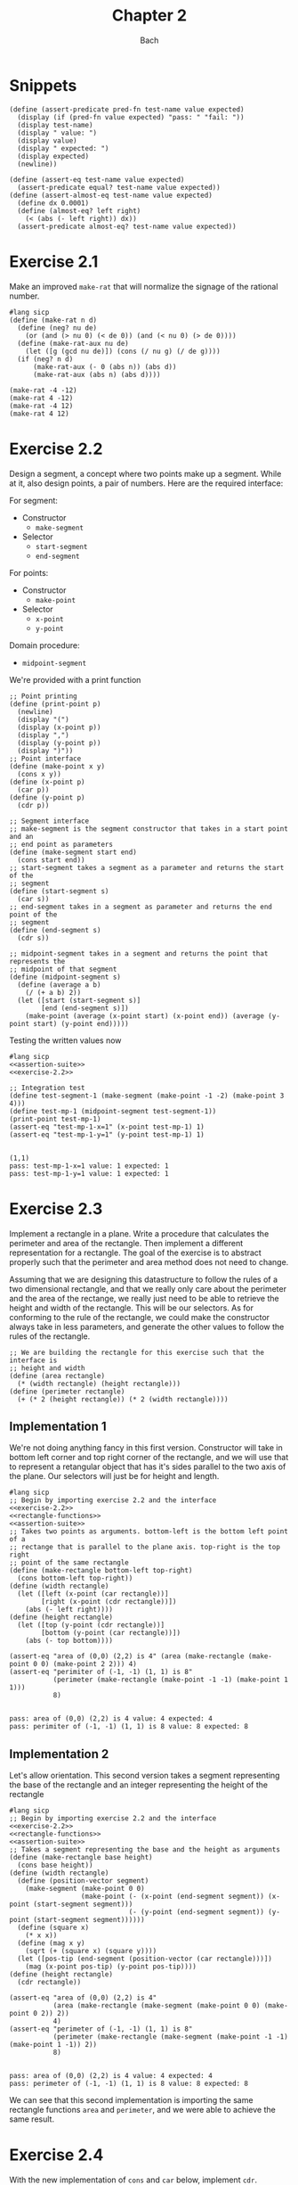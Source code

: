 #+title: Chapter 2
#+author: Bach
* Snippets
#+name: assertion-suite
#+begin_src racket :exports code
(define (assert-predicate pred-fn test-name value expected)
  (display (if (pred-fn value expected) "pass: " "fail: "))
  (display test-name)
  (display " value: ")
  (display value)
  (display " expected: ")
  (display expected)
  (newline))

(define (assert-eq test-name value expected)
  (assert-predicate equal? test-name value expected))
(define (assert-almost-eq test-name value expected)
  (define dx 0.0001)
  (define (almost-eq? left right)
    (< (abs (- left right)) dx))
  (assert-predicate almost-eq? test-name value expected))
#+end_src
* Exercise 2.1
Make an improved ~make-rat~ that will normalize the signage of the rational number.
#+begin_src racket :exports code
#lang sicp
(define (make-rat n d)
  (define (neg? nu de)
    (or (and (> nu 0) (< de 0)) (and (< nu 0) (> de 0))))
  (define (make-rat-aux nu de)
    (let ([g (gcd nu de)]) (cons (/ nu g) (/ de g))))
  (if (neg? n d)
      (make-rat-aux (- 0 (abs n)) (abs d))
      (make-rat-aux (abs n) (abs d))))

(make-rat -4 -12)
(make-rat 4 -12)
(make-rat -4 12)
(make-rat 4 12)
#+end_src

#+RESULTS:
: (1 . 3)
: (-1 . 3)
: (-1 . 3)
: (1 . 3)

* Exercise 2.2
Design a segment, a concept where two points make up a segment. While at it, also design points, a pair of numbers. Here are the required interface:

For segment:
- Constructor
  - ~make-segment~
- Selector
  - ~start-segment~
  - ~end-segment~

For points:
- Constructor
  - ~make-point~
- Selector
  - ~x-point~
  - ~y-point~

Domain procedure:
- ~midpoint-segment~

We're provided with a print function

#+name: exercise-2.2
#+begin_src racket :exports code
;; Point printing
(define (print-point p)
  (newline)
  (display "(")
  (display (x-point p))
  (display ",")
  (display (y-point p))
  (display ")"))
;; Point interface
(define (make-point x y)
  (cons x y))
(define (x-point p)
  (car p))
(define (y-point p)
  (cdr p))

;; Segment interface
;; make-segment is the segment constructor that takes in a start point and an
;; end point as parameters
(define (make-segment start end)
  (cons start end))
;; start-segment takes a segment as a parameter and returns the start of the
;; segment
(define (start-segment s)
  (car s))
;; end-segment takes in a segment as parameter and returns the end point of the
;; segment
(define (end-segment s)
  (cdr s))

;; midpoint-segment takes in a segment and returns the point that represents the
;; midpoint of that segment
(define (midpoint-segment s)
  (define (average a b)
    (/ (+ a b) 2))
  (let ([start (start-segment s)]
        [end (end-segment s)])
    (make-point (average (x-point start) (x-point end)) (average (y-point start) (y-point end)))))
#+end_src

Testing the written values now

#+begin_src racket :exports both :noweb yes
#lang sicp
<<assertion-suite>>
<<exercise-2.2>>

;; Integration test
(define test-segment-1 (make-segment (make-point -1 -2) (make-point 3 4)))
(define test-mp-1 (midpoint-segment test-segment-1))
(print-point test-mp-1)
(assert-eq "test-mp-1-x=1" (x-point test-mp-1) 1)
(assert-eq "test-mp-1-y=1" (y-point test-mp-1) 1)
#+end_src

#+RESULTS:
:
: (1,1)
: pass: test-mp-1-x=1 value: 1 expected: 1
: pass: test-mp-1-y=1 value: 1 expected: 1
* Exercise 2.3
Implement a rectangle in a plane. Write a procedure that calculates the perimeter and area of the rectangle. Then implement a different representation for a rectangle. The goal of the exercise is to abstract properly such that the perimeter and area method does not need to change.

Assuming that we are designing this datastructure to follow the rules of a two dimensional rectangle, and that we really only care about the perimeter and the area of the rectange, we really just need to be able to retrieve the height and width of the rectangle. This will be our selectors. As for conforming to the rule of the rectangle, we could make the constructor always take in less parameters, and generate the other values to follow the rules of the rectangle.

#+name: rectangle-functions
#+begin_src racket :exports code
;; We are building the rectangle for this exercise such that the interface is
;; height and width
(define (area rectangle)
  (* (width rectangle) (height rectangle)))
(define (perimeter rectangle)
  (+ (* 2 (height rectangle)) (* 2 (width rectangle))))
#+end_src

#+RESULTS: rectangle-functions

** Implementation 1
We're not doing anything fancy in this first version. Constructor will take in bottom left corner and top right corner of the rectangle, and we will use that to represent a retangular object that has it's sides parallel to the two axis of the plane. Our selectors will just be for height and length.


#+begin_src racket :exports both :noweb yes
#lang sicp
;; Begin by importing exercise 2.2 and the interface
<<exercise-2.2>>
<<rectangle-functions>>
<<assertion-suite>>
;; Takes two points as arguments. bottom-left is the bottom left point of a
;; rectange that is parallel to the plane axis. top-right is the top right
;; point of the same rectangle
(define (make-rectangle bottom-left top-right)
  (cons bottom-left top-right))
(define (width rectangle)
  (let ([left (x-point (car rectangle))]
        [right (x-point (cdr rectangle))])
    (abs (- left right))))
(define (height rectangle)
  (let ([top (y-point (cdr rectangle))]
        [bottom (y-point (car rectangle))])
    (abs (- top bottom))))

(assert-eq "area of (0,0) (2,2) is 4" (area (make-rectangle (make-point 0 0) (make-point 2 2))) 4)
(assert-eq "perimiter of (-1, -1) (1, 1) is 8"
           (perimeter (make-rectangle (make-point -1 -1) (make-point 1 1)))
           8)
#+end_src

#+RESULTS:
:
: pass: area of (0,0) (2,2) is 4 value: 4 expected: 4
: pass: perimiter of (-1, -1) (1, 1) is 8 value: 8 expected: 8
** Implementation 2
Let's allow orientation. This second version takes a segment representing the base of the rectangle and an integer representing the height of the rectangle

#+begin_src racket :exports both :noweb yes
#lang sicp
;; Begin by importing exercise 2.2 and the interface
<<exercise-2.2>>
<<rectangle-functions>>
<<assertion-suite>>
;; Takes a segment representing the base and the height as arguments
(define (make-rectangle base height)
  (cons base height))
(define (width rectangle)
  (define (position-vector segment)
    (make-segment (make-point 0 0)
                  (make-point (- (x-point (end-segment segment)) (x-point (start-segment segment)))
                              (- (y-point (end-segment segment)) (y-point (start-segment segment))))))
  (define (square x)
    (* x x))
  (define (mag x y)
    (sqrt (+ (square x) (square y))))
  (let ([pos-tip (end-segment (position-vector (car rectangle)))])
    (mag (x-point pos-tip) (y-point pos-tip))))
(define (height rectangle)
  (cdr rectangle))

(assert-eq "area of (0,0) (2,2) is 4"
           (area (make-rectangle (make-segment (make-point 0 0) (make-point 0 2)) 2))
           4)
(assert-eq "perimeter of (-1, -1) (1, 1) is 8"
           (perimeter (make-rectangle (make-segment (make-point -1 -1) (make-point 1 -1)) 2))
           8)
#+end_src

#+RESULTS:
:
: pass: area of (0,0) (2,2) is 4 value: 4 expected: 4
: pass: perimeter of (-1, -1) (1, 1) is 8 value: 8 expected: 8


We can see that this second implementation is importing the same rectangle functions ~area~ and ~perimeter~, and we were able to achieve the same result.
* Exercise 2.4

With the new implementation of ~cons~ and ~car~ below, implement ~cdr~.

#+name: cons-override-1
#+begin_src racket :exports code
;; Makes a lambda that accepts a procedure and applies it on both members of
;; the pairs
(define (cons x y)
  (lambda (m) (m x y)))

;; Feeds a procedure that returns the first parameter
(define (car z)
  (z (lambda (p q) p)))

;; Our implementation just needs to return the second parameter
(define (cdr z)
  (z (lambda (p q) q)))
#+end_src

#+begin_src racket :exports both :noweb yes
#lang sicp
;; Begin by importing exercise 2.2 and the interface
<<exercise-2.2>>
<<rectangle-functions>>
<<assertion-suite>>
<<cons-override-1>>
;; Takes two points as arguments. bottom-left is the bottom left point of a
;; rectange that is parallel to the plane axis. top-right is the top right
;; point of the same rectangle
(define (make-rectangle bottom-left top-right)
  (cons bottom-left top-right))
(define (width rectangle)
  (let ([left (x-point (car rectangle))]
        [right (x-point (cdr rectangle))])
    (abs (- left right))))
(define (height rectangle)
  (let ([top (y-point (cdr rectangle))]
        [bottom (y-point (car rectangle))])
    (abs (- top bottom))))

(assert-eq "area of (0,0) (2,2) is 4" (area (make-rectangle (make-point 0 0) (make-point 2 2))) 4)
(assert-eq "perimiter of (-1, -1) (1, 1) is 8"
           (perimeter (make-rectangle (make-point -1 -1) (make-point 1 1)))
           8)
#+end_src

#+RESULTS:
:
: pass: area of (0,0) (2,2) is 4 value: 4 expected: 4
: pass: perimiter of (-1, -1) (1, 1) is 8 value: 8 expected: 8

* Exercise 2.5
** Prompt
Show how we can hold a pair of non-negative integers using just numbers and arithmetic operations if we represent the pair ~a~ and ~b~ as \(2^{a}3^{b}\). Make the constructor and two selectors.
** Solution
2 and 3 have non-colliding powers. We could get ~a~ just by diving the representation by 2 until the remainder is no longer 0 and count the number of applications required to get there. As for the second element, we could do the same thing as the first element, but using 3 is the target value. This just means that we need to allow the accumulation procedure to take a mod parameter.

#+name: power-integer-pairs
#+begin_src racket :exports code
(define (pcons a b)
  (* (expt 2 a) (expt 3 b)))

;; We should move to using an iterative process instead of a recursive process
;; We should do the optimization using the sqaure property.
(define (count-div base val)
  (define (iter v acc)
    (if (= (remainder v base) 0)
        (iter (/ v base) (+ acc 1))
        acc))
  (iter val 0))

(define (pcar x)
  (count-div 2 x))
(define (pcdr x)
  (count-div 3 x))
#+end_src



#+begin_src racket :exports both :noweb yes
#lang sicp
<<power-integer-pairs>>
<<assertion-suite>>

(assert-eq "pcar (2, 4) = 2" (pcar (pcons 2 4)) 2)
(assert-eq "pcdr (2, 4) = 4" (pcdr (pcons 2 4)) 4)
#+end_src

#+RESULTS:
:
: pass: pcar (2, 4) = 2 value: 2 expected: 2
: pass: pcdr (2, 4) = 4 value: 4 expected: 4
* Exercise 2.6
We're doing Church encoding, but instead of the lamda calculus representation, it is scheme. I think this is one of the few cases where scheme is less readable. Luckily, this question only ask that we show the representation of one, two, and the actual definition of the addition procedure.

#+begin_src racket :exports code
(define zero (lambda (f) (lambda (x) x)))
(define (add-1 n)
  (lambda (f) (lambda (x) (f ((n f) x)))))
#+end_src

Let's find one using ~add-1~ on ~zero~.

#+begin_src racket :exports code
(add-1 zero)
(add-1 (lambda (f) (lambda (x) x)))
(lambda (f) (lambda (x) (f ((lambda (f) (lambda (x) x))) f) x))
(lambda (f) (lambda (x) (f ((lambda (x) x) x) )))
(lambda (f) (lambda (x) (f x)))

(define one (lambda (f) (lambda (x) (f x))))
#+end_src

From doing this, we see that ~one~ is represented as a function that takes in a function ~f~ and create a new function that applies ~f~ once on the parameter.

#+begin_src racket :exports code
(add-1 one)
(add-1 (lambda (f) (lambda (x) (f x))))
(lambda (f) (lambda (x) (f (((lambda (f) (lambda (x) (f x))) f) x))))
(lambda (f) (lambda (x) (f ((lambda (x) (f x)) x))))
(lambda (f) (lambda (x) (f (f x))))

(define two (lambda (f) (lambda (x) (f (f x)))))
#+end_src

Encoding for two is a higher order procedure that takes in a procedure ~f~ and produces a procedure that applies ~f~ twice on a parameter.

We can continue this line of reasoning to say that Church encoding of a non-negative integer ~n~ is a higher order procedure that takes in a procedure ~f~ and produces a procedure that applies ~f~ ~n~ times. Now to define addition in Scheme.

#+begin_src racket :exports code
(define (add a b)
  (lambda (f) (lambda (x) ((a f) ((b f) x)))))
#+end_src

To prove that this addition procedure works, we'll evaluate this with ~a~ as ~one~ and ~b~ as ~two~, and we should see that it evaluates to ~(lambda (f) (lambda (x) (f (f (f x)))))~.

#+begin_src racket :exports code
(add one two)
(add (lambda (f) (lambda (x) (f x))) (lambda (f) (lambda (x) (f (f x)))))
(lambda (f)
  (lambda (x) (((lambda (f) (lambda (x) (f x))) f) (((lambda (f) (lambda (x) (f (f x)))) f) x))))
(lambda (f) (lambda (x) ((lambda (x) (f x)) ((lambda (x) (f (f x))) x))))
(lambda (f) (lambda (x) ((lambda (x) (f x)) (f (f x)))))
(lambda (f) (lambda (x) (f (f (f x)))))
#+end_src

And as we expected, adding one and two gets us three.
* Exercise 2.7
Implement Alyssa P. Hacker's datastructure for interval operations.

#+name: interval-data-struct
#+begin_src racket :exports code
(define (make-interval a b) (cons a b))
(define (upper-bound z)
  (max (car z) (cdr z)))
(define (lower-bound z)
  (min (car z) (cdr z)))
#+end_src
* Exercise 2.8
** Prompt
Make a subtraction analogous for the interval datastructure.
** Solution
#+name: exercise-2.8
#+begin_src racket :exports code
(define (sub-interval a b)
  (make-interval (- (upper-bound a) (lower-bound b))
                 (- (lower-bound a) (upper-bound b))))
(define (add-interval a b)
  (make-interval (+ (upper-bound a) (upper-bound b))
                 (+ (lower-bound a) (lower-bound b))))

#+end_src
** Testing

#+begin_src racket :exports both :noweb yes
#lang sicp
<<assertion-suite>>
<<interval-data-struct>>
<<exercise-2.8>>

(assert-eq "upper bound of [-2, 2] - [-8, 4] is 10"
           (upper-bound (sub-interval (make-interval 2 -2) (make-interval 4 -8)))
           10)
(assert-eq "upper bound of [-8, 4] - [-2, 2] is 6"
           (upper-bound (sub-interval (make-interval 4 -8) (make-interval 2 -2)))
           6)
#+end_src

#+RESULTS:
:
: pass: upper bound of [-2, 2] - [-8, 4] is 10 value: 10 expected: 10
: pass: upper bound of [-8, 4] - [-2, 2] is 6 value: 6 expected: 6
* Exercise 2.9
** Prompt
The width of an interval is half the difference of the upper and lower bound. For some arithmetic functions, the width of combining two variables is a function of only the width of the argument intervals while for some other arithmetic operations, this is not the case.

Show that for addition, the sum's interval is a function of only the widths of the argument intervals. After showing this, show that this is not the case for multiplication or division.
** Solution
Let's have a look at an example problem using addition.

\[\begin{aligned}
\text{let}~w = f_{w}(i) = \frac{u - l}{2},~ \text{where}~[l, u] = i \\
i_{3} = i_{1} + i_{2} = [l_{1} + l_{2}, u_{1} + u_{2} ] = [l_{3}, u_{3}] ~ \text{where}~ l_{3} = l_{1} + l_{2}, u_{3} = u_{1} + u_{2} \\
  \text{We will show that } w_{3} = w_{1} + w_{2} = f_{w}(i_{3}) \\
  f_{w}(i_{3}) = \frac{l_{3} + u_{3}}{2} = \frac{(l_{1} + u_{1}) + (l_{2} + u_{2}) }{2} \\
  \text{Knowing that}~ w_{1} = \frac{l_{1} + u_{1}}{2}, w_{2} = \frac{l_{2} + u_{2}}{2} \\
  f_{w}(i_{3}) = w_{1} + w_{2}
\end{aligned}\]

Now we will show that this is not the case for multiplication.

\[\begin{aligned}
		\text{We just need to show one case where the result width is not a function of the input width} \\
		i_{1} = \left[ 8, 10 \right], i_{2} = \left[ 2, 5 \right]                                        \\
		w_{1} = 1, w_{2} = 1.5; w_{1} \times w_{2} = 1.5                                                 \\
		i_{3} = i_{1} * i_{2} = \left[ 16, 50 \right]                                                    \\
		w_{3} = 17 != w_{1} \times w_{2}
	\end{aligned}\]

Did not think that it was necessary to show the same property for division since division is just a multiplication against a reciprocal.
* Exercise 2.10
** Prompt
Thanks to Ben Bitdiddle, we realize that we should be treating a division against an interval that spans zero as an error. Modify the procedure the Alyssa P. Hacker wrote to do this error handling.
** Solution
#+name: alyssa-multiplication
#+begin_src racket :exports code
(define (mul-interval x y)
  (let ([p1 (* (lower-bound x) (lower-bound y))]
        [p2 (* (lower-bound x) (upper-bound y))]
        [p3 (* (upper-bound x) (lower-bound y))]
        [p4 (* (upper-bound x) (upper-bound y))])
    (make-interval (min p1 p2 p3 p4) (max p1 p2 p3 p4))))
#+end_src

#+name: exercise-2.10
#+begin_src racket :exports code
(define (div-interval x y)
  (define (zero-interval? a)
    (and (< (lower-bound a) 0) (> (upper-bound a) 0)))
  (let ([reciprocal-y (make-interval (/ 1.0 (upper-bound y)) (/ 1.0 (lower-bound y)))])
    (if (zero-interval? reciprocal-y)
        (error "cannot divide by zero")
        (mul-interval x reciprocal-y))))
#+end_src

#+begin_src racket :exports both :noweb yes
#lang sicp
<<assertion-suite>>
<<interval-data-struct>>
<<alyssa-multiplication>>
<<exercise-2.10>>

(assert-almost-eq "lower [8, 10] / [2, 4] is 2" (lower-bound (div-interval (make-interval 8 10) (make-interval 2 4))) 2.0)
(assert-almost-eq "upper [8, 10] / [2, 4] is 5" (upper-bound (div-interval (make-interval 8 10) (make-interval 2 4))) 5.0)

;; The following line should throw an error
(div-interval (make-interval 8 9) (make-interval -1 0.1))
#+end_src

#+RESULTS:
:
: pass: lower [8, 10] / [2, 4] is 2 value: 2.0 expected: 2.0
: pass: upper [8, 10] / [2, 4] is 5 value: 5.0 expected: 5.0

We see that the procedure will operate normally when not dividing by zero, and thrown an error if it does divide by an interval that covers zero.
* Exercise 2.11
** Prompt
We can make the ~mul-interval~ procedure use less multiplication operations by breaking it down into 9 cases. Only one of these cases will require more than two multiplication. Implementate this improved version of ~mul-interval~.

** Solution
#+name: exercise-2.11
#+begin_src racket :exports code
(define (mul-interval x y)
  (let ([a (lower-bound x)]
        [b (upper-bound x)]
        [c (lower-bound y)]
        [d (upper-bound y)])
    (cond
      [(and (>= a 0) (>= b 0) (>= c 0) (>= d 0)) (make-interval (* a c) (* b d))]
      [(and (< a 0) (>= b 0) (>= c 0) (>= d 0)) (make-interval (* a d) (* b d))]
      [(and (>= a 0) (>= b 0) (< c 0) (>= d 0)) (make-interval (* c b) (* b d))]
      [(and (< a 0) (< b 0) (>= c 0) (>= d 0)) (make-interval (* a d) (* b c))]
      [(and (>= a 0) (>= b 0) (< c 0) (< d 0)) (make-interval (* b c) (* a d))]
      [(and (< a 0) (>= b 0) (< c 0) (>= d 0))
       (make-interval (min (* a d) (* c b)) (max (* a c) (* b d)))]
      [(and (< a 0) (>= b 0) (< c 0) (< d 0)) (make-interval (* b c) (* a c))]
      [(and (< a 0) (< b 0) (< c 0) (>= d 0)) (make-interval (* a d) (* a c))]
      [(and (< a 0) (< b 0) (< c 0) (< d 0)) (make-interval (* b d) (* a c))])))
#+end_src
** Testing

#+begin_src racket :exports both :noweb yes
#lang sicp
<<exercise-2.11>>
<<assertion-suite>>
<<interval-data-struct>>
<<exercise-2.10>>

(assert-almost-eq "lower [8, 10] / [2, 4] is 2" (lower-bound (div-interval (make-interval 8 10) (make-interval 2 4))) 2.0)
(assert-almost-eq "upper [8, 10] / [2, 4] is 5" (upper-bound (div-interval (make-interval 8 10) (make-interval 2 4))) 5.0)
(assert-almost-eq "lower [-10, 10] / [2, 4] is -5" (lower-bound (div-interval (make-interval -10 10) (make-interval 2 4))) -5)
(assert-almost-eq "upper [-10, 10] / [2, 4] is 5" (upper-bound (div-interval (make-interval -10 10) (make-interval 2 4))) 5)
(assert-almost-eq "lower [-10, 10] * [-20, 14] is -200" (lower-bound (mul-interval (make-interval -10 10) (make-interval -20 14))) -200)
(assert-almost-eq "upper [-10, 10] * [-20, 14] is 200" (upper-bound (mul-interval (make-interval -10 10) (make-interval -20 14))) 200)

;; The following line should throw an error
(div-interval (make-interval 8 9) (make-interval -1 0.1))
#+end_src

#+RESULTS:
:
: pass: lower [8, 10] / [2, 4] is 2 value: 2.0 expected: 2.0
: pass: upper [8, 10] / [2, 4] is 5 value: 5.0 expected: 5.0
: pass: lower [-10, 10] / [2, 4] is -5 value: -5.0 expected: -5
: pass: upper [-10, 10] / [2, 4] is 5 value: 5.0 expected: 5
: pass: lower [-10, 10] * [-20, 14] is -200 value: -200 expected: -200
: pass: upper [-10, 10] * [-20, 14] is 200 value: 200 expected: 200
* Exercise 2.12
** Prompt
Alyssa made an alternate constructor and selectors that represents the following \(c \pm w\). Now make a version that does percentage tolerance in the following form. \(c \pm p \%\). Also provide the percent selector.
** Solution
#+name: center-width-rep
#+begin_src racket :exports code
(define (make-center-width c w)
  (make-interval (- c w) (+ c w)))

(define (center x)
  (/ (+ (upper-bound x) (lower-bound x)) 2))
(define (width x)
  (/ (- (upper-bound x) (lower-bound x)) 2))
#+end_src

#+name: exercise-2.12
#+begin_src racket :exports code
(define (percent i)
  (* 100 (/ (width i) (abs (center i)))))

(define (make-center-percent c p)
  (let ([width (* (abs c) (/ p 100))]) (make-center-width c width)))
#+end_src
** Testing

#+begin_src racket :exports both :noweb yes
#lang sicp
<<interval-data-struct>>
<<center-width-rep>>
<<exercise-2.12>>
<<assertion-suite>>

(assert-eq "construct and then assert" (percent (make-center-percent 10 10)) 10)
#+end_src

#+RESULTS:
:
: pass: construct and then assert value: 10 expected: 10
* Exercise 2.13
** Prompt
Show that under small percentage tolerance, there is a simple formula for the approximate percentage tolerance of the product of two intervals in terms of the tolerances of the factors.
** Solution
By working on exercise 2.14, we know exactly what this approximation is. At small percentage, the percentage tolerance of the product is equal to the sum of the percentage tolerance of the operands. At larger values, this breaks down.
#+begin_src racket :exports both :noweb yes
#lang sicp
<<interval-data-struct>>
<<center-width-rep>>
<<exercise-2.12>>
<<exercise-2.11>>
<<exercise-2.10>>
<<exercise-2.8>>
<<assertion-suite>>
(define a (make-center-percent 80 0.5))
(define b (make-center-percent 210 0.8))

(assert-almost-eq "the percentage tolerance of a * b should be very close to percent tolerance a + percent tolerance b" (percent (mul-interval a b)) (+ (percent a) (percent b)))
#+end_src

#+RESULTS:
:
: pass: the percentage tolerance of a * b should be very close to percent tolerance a + percent tolerance b value: 1.2999480020799254 expected: 1.3000000000000105

* Exercise 2.14
** Prompt
The previous implementation of interval was flawed in that it was unable to give the same answer in two equivalent but different equation for the parallel resistor. Run some experiment and investigate why this issue is occurring.
** Investigation
#+begin_src racket :exports code
(define (par1 r1 r2)
  (div-interval (mul-interval r1 r2) (add-interval r1 r2)))

(define (par2 r1 r2)
  (let ([one (make-interval 1 1)])
    (div-interva
#+end_src
*** Experiments
#+begin_src racket :exports both :noweb yes
#lang sicp
<<interval-data-struct>>
<<center-width-rep>>
<<exercise-2.12>>
<<exercise-2.11>>
<<exercise-2.10>>
<<exercise-2.8>>
(define a (make-center-percent 80 0.5))
(define b (make-center-percent 210 0.8))
(define a-prime (make-center-percent 80 40))
(define b-prime (make-center-percent 210 60))
(define c (make-center-percent 80 0.7))

(center (div-interval a a))
(percent (div-interval a a))
(center (div-interval a b))
(percent (div-interval a b))
(newline)
(display "210 +- 8% / 80 +- 5%")
(newline)
(center (div-interval a-prime b-prime))
(percent (div-interval a-prime b-prime))

(center (div-interval b a))
(percent (div-interval b a))
(center (div-interval c c))
(percent (div-interval c c))
(center (add-interval c c))
(percent (add-interval c c))
(center (add-interval c a))
(percent (add-interval c a))
(center (add-interval b a))
(percent (add-interval b a))
(center (sub-interval b a))
(percent (sub-interval b a))
(newline)
(display "210 +- 0.8% - 80 +- 0.7%")
(newline)
(center (sub-interval b c))
(percent (sub-interval b c))
(center (mul-interval c c))
(percent (mul-interval c c))
#+end_src

#+RESULTS:
#+begin_example
1.000050001250031
0.9999750006249956
0.38099200253578136
1.2999480020799312

210 +- 8% / 80 +- 5%
0.738095238095238
80.64516129032259
2.6251706292657317
1.299948002079925
1.0000980048022352
1.3999314033612358
160.0
0.7000000000000028
160.0
0.600000000000005
290.0
0.7172413793103589
130.0
1.6000000000000099

210 +- 0.8% - 80 +- 0.7%
130.0
1.7230769230769298
6400.3136
1.399931403361241
#+end_example

Interesting. In the previous implementation of the interval class, addition will cause the sum's percent to be the weighted average of the two operands. Multiplication and division will cause the product and quotient to have a percent tolerance that is the sum of the operands. Subtraction will see the tolerance increase due to multiple factors.
* Exercise 2.15
** Prompt
Eva Lu Ator says that since different intervals are calculated when using different but algebraically equivalent expressions. Eva then claims that using forms that do not repeat the same uncertain variable would produce a tighter output uncertainty, and that therefore, this is the better method. Is she correct? Why?
** Solution
Problem was that the implementation is not consistent between different equivalent algebraic problems. There should not be a better method, but Eva is correct, using this implementation, we should operate on the unique variables with uncertainty once. Specifically, what seems to be happening is that repeated operations seem to assume that there are more than one uncertain variables.
* Exercise 2.16
** Prompt
Explain why different equivalent algebraic expressions will result in different result interval. Can we devise a package that can solve this problem? Given with warning that this is a difficult task.
** Solution
I will not be attempting to build my own library for intervals, as I have things to be and placed to do. As stated in the 2.15 solution, if the same interval object is used in multiple placed, it eventually propagates its uncertainty back on itself as if they are not the same value. I am choosing to not continue to dwell on this topic, as I have places to do, and things to be.
* Exercise 2.17
** Prompt
Implement a procedure called ~last-pair~ that will return the last element of a list.
** Solution
#+begin_src racket :exports both
#lang sicp
(define (last-pair items)
  (cond ((null? items) items)
        ((null? (cdr items)) (car items))
        (else (last-pair (cdr items)))))
(last-pair (list 1 2 43 5 12 90 58))
#+end_src

#+RESULTS:
: 58
* Exercise 2.18
** Prompt
Define reverse that will reverse a list
** Solution
Will be solving this problem using an iterative process
#+begin_src racket :exports both
#lang sicp
(define (reverse items)
  (define (iter acc nav)
    (if (null? nav)
        acc
        (iter (cons (car nav) acc) (cdr nav))))
  (iter nil items)
  )

(reverse (list 1 2 3 4))
#+end_src

#+RESULTS:
: (4 3 2 1)
* Exercise 2.19
** Prompt
Upgrade change counting algorithm to take the coin value as parameter as well.
** Solution
#+begin_src racket :exports both
#lang sicp
(define (cc amount coin-values)
  (define (except-first-denomination items)
    (cdr items))
  (define (first-denomination items)
    (car items))
  (define (no-more? items)
    (null? items))
  (cond
    [(= amount 0) 1]
    [(or (< amount 0) (no-more? coin-values)) 0]
    [else
     (+ (cc amount (except-first-denomination coin-values))
        (cc (- amount (first-denomination coin-values)) coin-values))]))

(define us-coin (list 25 10 50 5 1))
(define uk-coin (list 100 50 20 10 5 2 1 0.5))

(cc 100 us-coin)
#+end_src

#+RESULTS:
: 292

Here is the learning from doing this exercise. Yes we could have just done the low level list access procedures in the cc procedure, but by defining these external access methods, we are abstracting out the lower level implementation. It is up to us to think about whether our data structure would need an abstraction layer or not.

This is a combination problem, the order of the elements in the list do not matter. If this is incorrect, and you are looking at my github, please create an issue to address this.
* Exercise 2.20
** Prompt
We can see that there are procedures in scheme that can take in a dynamic number of arguments. Well, we're going to learn how to do that here.

We can achieve this by using ~define~ with a /dotted-tail/ notation.

#+begin_src racket :exports code
(define (f a b c . z) (<body>))
(define (g . x) (<body>))
#+end_src

Semantically, this is the same as doing the following in Python. Excuse me for not just explaining it in plain English.

#+begin_src python :exports code
def f(a, b, c, *z):
    ...

def g(*x):
    ...
#+end_src

Now build a procedure called same parity that takes in a dynamic number of input and then only return the content of the input that matches the parity of the input.

** Solution
#+begin_src racket :exports both
#lang sicp
(define (same-parity x . y)
  (define (choose-predicate a)
    (if (even? a) even? odd?))
  ;; I suppose that I really just made filter. Whoops.
  (define (choose predicate items)
    (cond ((null? items) nil)
          ((predicate (car items))
           (cons (car items) (choose predicate (cdr items))))
          (else (choose predicate (cdr items)))))
  (choose (choose-predicate x) (cons x y)))

(same-parity 1 2 3 4 5 6 7)
(same-parity 2 3 4 5 6 7)
#+end_src

#+RESULTS:
: (1 3 5 7)
: (2 4 6)
* Exercise 2.21
** Prompt
Make the two implementation of ~square-list~ that will take a list of numbers and return a list of the square of those numbers.
** Solution
*** First solution
First implementation without using ~map~.
#+begin_src racket :exports both
#lang sicp
(define (square x) (* x x))
(define (square-list items)
  (if (null? items)
      nil
      (cons (square (car items)) (square-list (cdr items)))))
(square-list (list 1 2 3 4))
#+end_src

#+RESULTS:
: (1 4 9 16)
*** Map solution
Yes, the map solution is cleaner, why wouldn't it be?
#+begin_src racket :exports both
#lang sicp
(define (square x) (* x x))
(define (square-list items)
  (map square items))
(square-list (list 1 2 3 4))
#+end_src

#+RESULTS:
: (1 4 9 16)
* Exercise 2.22
** Prompt
Louis Reasoner tried to make the ~square-list~ function and his implementation produces a list in reverse order. Why is this the case? Then he made a second version of the code that does not work. Listings available below.
#+caption: Reversed list output
#+begin_src racket :exports code
#lang sicp
(define (square-list items)
  (define (iter things answer)
    (if (null? things)
        answer
        (iter (cdr things)
              (cons (square (car things))
                    answer))))
  (iter items nil))
#+end_src

#+caption: Just does not work
#+begin_src racket :exports both
#lang sicp
(define (square x) (* x x))
(define (square-list items)
  (define (iter things answer)
    (if (null? things)
        answer
        (iter (cdr things) (cons answer (square (car things))))))
  (iter items nil))

(square-list (list 1 2 3 4))
#+end_src

#+RESULTS:
: ((((() . 1) . 4) . 9) . 16)

** Solution
The first listing is reversed because our Scheme list implementation only allows for appending from one direction. This means the iterative algorithms that builds a list as it is traversing another one will build a reversed list.

The second listing does not work because we are no longer following the semantics of a Scheme list. The list is being built in reverse order.
* Exercise 2.23
** Prompt
We learn what a ~for-each~ is, which is just ~map~ but no return. Good for just doing side effects. Make an implementation of ~for-each~
** Solution
We have an implementation of ~for-each~ using the ~let~ procedure.
#+begin_src racket :exports both
#lang sicp
(define (for-each f items)
  (if (not (null? items))
      (let ([app (f (car items))]) (for-each f (cdr items)))))

(for-each (lambda (x)
            (newline)
            (display x))
          (list 57 321 88))
#+end_src

#+RESULTS:
:
: 57
: 321
: 88
* Exercise 2.24
** Prompt
Show the result of ~(list 1 (list 2 (list 3 4)))~ from the interpreter, followed by the box and pointer diagram and the tree diagram of the structure.
** Solution
For the first part, I will just let the interpreter do the printing for me.

#+begin_src racket :exports both
#lang sicp
(list 1 (list 2 (list 3 4)))
#+end_src

#+RESULTS:
: (1 (2 (3 4)))

Second and third part will be done using uml.

#+caption: Box and pointer diagram of the given structure.
#+begin_src plantuml :exports results :file ./images/exercise-2.24-1.png
@startuml
rectangle p00
rectangle p01
rectangle p10
rectangle p11
rectangle p20
rectangle p21

p00 --> 1
p00 -> p01
p01 --> p10

p10 --> 2
p10 -> p11
p11 --> p20

p20 --> 3
p20 -> p21
p21 --> 4

@enduml
#+end_src

#+caption: Box and pointer diagram of the given structure.
#+RESULTS:
[[file:./images/exercise-2.24-1.png]]

Box and pointer representation does hide the fact that the hierarchical structure is built on top of the Scheme pairs.

#+caption: Tree representation of the given structure.
#+begin_src plantuml :exports results :file ./images/exercise-2.24-2.png
@startuml
rectangle "(list 1 (list 2 (list 3 4)))" as p0
rectangle "(list 2 (list 3 4))" as p1
rectangle "(list 3 4)" as p2

p0 --> 1
p0 --> p1

p1 --> 2
p1 --> p2

p2 --> 3
p2 --> 4

@enduml
#+end_src

#+caption: Tree representation of the given structure.
#+RESULTS:
[[file:./images/exercise-2.24-2.png]]

Tree representation abstracts away the implementation detail of using pairs.
* Exercise 2.25
** Prompt
Pick 7 from the following list using ~car~ and ~cdr~.
#+begin_src racket :exports code
(1 3 (5 7) 9)
((7))
(1 (2 (3 (4 (5 (6 7))))))
#+end_src
** Solution
Here are the calls using just ~car~ and ~cdr~ to get the 7 in each of the lists.
#+begin_src racket :exports both
#lang sicp
(define first (list 1 3 (list 5 7) 9))
(define second (list (list 7)))
(define third (list 1 (list 2 (list 3 (list 4 (list 5 (list 6 7)))))))

(car (cdr (car (cdr (cdr first)))))
(car (car second))
(car (cdr (car (cdr (car (cdr (car (cdr (car (cdr (car (cdr third))))))))))))
#+end_src

#+RESULTS:
: 7
: 7
: 7
* Exercise 2.26
** Prompt
Say what the output of the following list manipulation procedures.

#+begin_src racket :exports code
(define x (list 1 2 3))
(define y (list 4 5 6))
#+end_src

#+begin_src racket :exports code
(append x y)
(cons x y)
(list x y)
#+end_src
** Solution
I am writing what I see as the solution before evaluating these procedures using the interpreter.

#+begin_src racket :exports code
(1 2 3 4 5 6)
;; This is a pair, and I know that this is how racket displays this
((1 2 3) . (4 5 6))
((1 2 3) (4 5 6))
#+end_src

Now we can evaluate for proof.

#+begin_src racket :exports both
#lang sicp
(define x (list 1 2 3))
(define y (list 4 5 6))
(append x y)
(cons x y)
(list x y)
#+end_src

#+RESULTS:
: (1 2 3 4 5 6)
: ((1 2 3) 4 5 6)
: ((1 2 3) (4 5 6))

Alright, I must admit that I was wrong. Here is what we can see. The second line is using ~cons~ on two list. Remembering what ~cons~ does, with respect to the abstraction of list, we know that ~cons~ actually appends to the front of the list. This is why we see ~x~ as the new first element of list ~y~.
* Exercise 2.27
** Prompt
Modify the solution to [[*Exercise 2.18][Exercise 2.18]] to make a procedure called ~deep-reverse~ that will reverse the main list, as well as the sub-lists.
** Solution
#+begin_src racket :exports both
#lang sicp
(define (deep-reverse items)
  (define (iter acc nav)
    (cond ((null? nav) acc)
          ((pair? (car nav)) (iter (cons (deep-reverse (car nav)) acc) (cdr nav)))
          (else (iter (cons (car nav) acc) (cdr nav)))))
  (iter nil items)
  )

(deep-reverse (list 1 2 3 4))
(deep-reverse (list (list 1 2) (list 3 4)))
#+end_src

#+RESULTS:
: (4 3 2 1)
: ((4 3) (2 1))

This is working as expected.
* Exercise 2.28
** Prompt
Make a procedure called ~fringe~ that takes a tree make of list as input, and then outputs a list with all the leaves arranged from left to right order.
** Solution
We could re-frame the problem into flattening a list. Since I have done some of Cornell's cs3110, I know the spoiler of having to reverse the list if it is generated recursively.

#+begin_src racket :exports both
#lang sicp

(define (reverse items)
  (define (iter acc nav)
    (if (null? nav)
        acc
        (iter (cons (car nav) acc) (cdr nav))))
  (iter nil items))

(define (fringe tree)
  (define (iter acc sub-tree)
    (cond
      [(null? sub-tree) acc]
      [(pair? (car sub-tree)) (iter (iter acc (car sub-tree)) (cdr sub-tree))]
      [else (iter (cons (car sub-tree) acc) (cdr sub-tree))]))
  (reverse (iter nil tree)))

(define x (list (list 1 2) (list 3 4)))
(fringe x)
(fringe (list x x))
(let ([y (list x x)]) (fringe (list y y)))
#+end_src

#+RESULTS:
: (1 2 3 4)
: (1 2 3 4 1 2 3 4)
: (1 2 3 4 1 2 3 4 1 2 3 4 1 2 3 4)

This is lovely, but the downside is that it is not truly an iterative process, since there are branches that would cause the previous scope to wait for a new iterative process to finish evaluation. Still, this lowers the growth of memory when there are long lists in the tree.
* Exercise 2.29
** Prompt
Working with the concept of a binary mobile, which has the following constructors.
#+begin_src racket :exports code
;; make-mobile makes a binary mobile. left and right are branches.
(define (make-mobile left right) (list left right))
;; make-branch is the constructor for a branch. length must be an integer, and
;; structure could either be a number or another mobile
(define (make-branch length structure) (list length structure))
#+end_src
*** Local Analysis
This problem is introducing the concept of indirect recursive data structure.
** Solution
#+begin_src racket :exports both
#lang sicp
(define (make-mobile left right)
  (list left right))
(define (make-branch length structure)
  (list length structure))

;; Part a. make a selector for mobile called left-branch and right-branch.
;; Make a selector for branches called branch-length and branch-structure
(define (left-branch mobile)
  (car mobile))
(define (right-branch mobile)
  (car (cdr mobile)))

(define (branch-length branch)
  (car branch))
(define (branch-structure branch)
  (car (cdr branch)))

(left-branch (make-mobile (make-branch 2 2) (make-branch 3 3)))
(right-branch (make-mobile (make-branch 2 2) (make-branch 3 3)))

(branch-length (make-branch 2 4))
(branch-structure (make-branch 2 4))

;; Part b. define a procedure called total weight that will return the total
;; weight of the mobile.
;; We're really looking to accumulate the sum of the weights, with the
;; assumption that the mobile type does not have a weight associated with it.
;; Branches are actually tagged unions, so we should have a predicate that
;; determines the type. Base case is that we have reached a branch that is a
;; weight, then we could return the value.

(define (mobile? x)
  (pair? x))

(define (total-weight mobile)
  (define (total-weight-branch branch)
    (let ([local-structure (branch-structure branch)])
      (if (mobile? local-structure)
          (total-weight local-structure)
          local-structure)))
  (+ (total-weight-branch (left-branch mobile)) (total-weight-branch (right-branch mobile))))

(define test-mobile-1
  (make-mobile
   (make-branch 4 (make-mobile (make-branch 2 2) (make-branch 4 2)))
   (make-branch 7
                (make-mobile (make-branch 3 (make-mobile (make-branch 3 3) (make-branch 3 12)))
                             (make-branch 2 2)))))

;; expect the total-weight to be 21 for test-mobile-1
(total-weight test-mobile-1)

;; Part c. Make a predicate that will determine if the mobile is balanced,
;; where balanced means that the torque of the left and right branch is
;; equal, and all the mobiles underneath are balanced as well. As a reminder,
;; torque is the product of the length of the rod and the weight it is
;; carrying.
;; For the sake of computational efficiency, we're going to calculate this
;; predicate as we traverse the tree
(define (balanced? mobile)
  (define (get-torque x)
    (car x))
  (define (get-branch-weight x)
    (cdr x))
  ;; handle-branch should return a pair of the torque and weight or propagate a
  ;; nil
  (define (handle-branch branch)
    (let ([local-structure (branch-structure branch)])
      (if (mobile? local-structure)
          (let ([mobile-return (handle-mobile local-structure)])
            (if (null? mobile-return)
                mobile-return
                (cons (* (branch-length branch) mobile-return) mobile-return)))
          (cons (* (branch-length branch) local-structure) local-structure))))
  ;; handle-mobile should either return a nil if it does not find the mobile
  ;; parameter to be balanced, else return the sum of the weight of the
  ;; two branches.
  (define (handle-mobile mobile)
    (let ([left (handle-branch (left-branch mobile))]
          [right (handle-branch (right-branch mobile))])
      (cond
        [(or (null? left) (null? right)) nil]
        [(= (get-torque left) (get-torque right))
         (+ (get-branch-weight left) (get-branch-weight right))]
        [else nil])))
  (not (null? (handle-mobile mobile))))

(balanced? test-mobile-1)
(balanced? (make-mobile (make-branch 1 1)
                        (make-branch 1 1)))
(balanced? (make-mobile (make-branch 1 8)
                        (make-branch 2 4)))
(balanced? (make-mobile (make-branch 1 (make-mobile (make-branch 1 4)
                                                    (make-branch 1 4)))
                        (make-branch 2 4)))


#+end_src

#+RESULTS:
: (2 2)
: (3 3)
: 2
: 4
: 21
: #f
: #t
: #t
: #t

In part d of the exercise, we are changing the implementation of the constructor. How many procedures must change to keep the functionality the same?

#+caption: Constructor and data structure representation changes.
#+begin_src racket :exports code
(define (make-mobile left right) (cons left right))
(define (make-branch length structure) (cons length structure))
#+end_src

The answer is just the ~cdr~ selectors, since we are using the abstraction for data structure access in all higher level procedures that work with this system. Swapping from list to pair means that you no longer need the ~car~ to access the second element, since the pair here does not need the facility to allow for dynamic extension.

#+begin_src racket :exports both
#lang sicp
(define (make-mobile left right)
  (cons left right))
(define (make-branch length structure)
  (cons length structure))

;; Part a. make a selector for mobile called left-branch and right-branch.
;; Make a selector for branches called branch-length and branch-structure
(define (left-branch mobile)
  (car mobile))
(define (right-branch mobile)
  (cdr mobile))

(define (branch-length branch)
  (car branch))
(define (branch-structure branch)
  (cdr branch))

(left-branch (make-mobile (make-branch 2 2) (make-branch 3 3)))
(right-branch (make-mobile (make-branch 2 2) (make-branch 3 3)))

(branch-length (make-branch 2 4))
(branch-structure (make-branch 2 4))

;; Part b. define a procedure called total weight that will return the total
;; weight of the mobile.
;; We're really looking to accumulate the sum of the weights, with the
;; assumption that the mobile type does not have a weight associated with it.
;; Branches are actually tagged unions, so we should have a predicate that
;; determines the type. Base case is that we have reached a branch that is a
;; weight, then we could return the value.

(define (mobile? x)
  (pair? x))

(define (total-weight mobile)
  (define (total-weight-branch branch)
    (let ([local-structure (branch-structure branch)])
      (if (mobile? local-structure)
          (total-weight local-structure)
          local-structure)))
  (+ (total-weight-branch (left-branch mobile)) (total-weight-branch (right-branch mobile))))

(define test-mobile-1
  (make-mobile
   (make-branch 4 (make-mobile (make-branch 2 2) (make-branch 4 2)))
   (make-branch 7
                (make-mobile (make-branch 3 (make-mobile (make-branch 3 3) (make-branch 3 12)))
                             (make-branch 2 2)))))

;; expect the total-weight to be 21 for test-mobile-1
(total-weight test-mobile-1)

;; Part c. Make a predicate that will determine if the mobile is balanced,
;; where balanced means that the torque of the left and right branch is
;; equal, and all the mobiles underneath are balanced as well. As a reminder,
;; torque is the product of the length of the rod and the weight it is
;; carrying.
;; For the sake of computational efficiency, we're going to calculate this
;; predicate as we traverse the tree
(define (balanced? mobile)
  (define (get-torque x)
    (car x))
  (define (get-branch-weight x)
    (cdr x))
  ;; handle-branch should return a pair of the torque and weight or propagate a
  ;; nil
  (define (handle-branch branch)
    (let ([local-structure (branch-structure branch)])
      (if (mobile? local-structure)
          (let ([mobile-return (handle-mobile local-structure)])
            (if (null? mobile-return)
                mobile-return
                (cons (* (branch-length branch) mobile-return) mobile-return)))
          (cons (* (branch-length branch) local-structure) local-structure))))
  ;; handle-mobile should either return a nil if it does not find the mobile
  ;; parameter to be balanced, else return the sum of the weight of the
  ;; two branches.
  (define (handle-mobile mobile)
    (let ([left (handle-branch (left-branch mobile))]
          [right (handle-branch (right-branch mobile))])
      (cond
        [(or (null? left) (null? right)) nil]
        [(= (get-torque left) (get-torque right))
         (+ (get-branch-weight left) (get-branch-weight right))]
        [else nil])))
  (not (null? (handle-mobile mobile))))

(balanced? test-mobile-1)
(balanced? (make-mobile (make-branch 1 1) (make-branch 1 1)))
(balanced? (make-mobile (make-branch 1 8) (make-branch 2 4)))
(balanced? (make-mobile (make-branch 1 (make-mobile (make-branch 1 4) (make-branch 1 4)))
                        (make-branch 2 4)))
#+end_src

#+RESULTS:
: (2 . 2)
: (3 . 3)
: 2
: 4
: 21
: #f
: #t
: #t
: #t

And we can see that this was an acceptable refactor. We changed 2 procedures to accommodate for the change in the data structure representation.
* Exercise 2.30
** Prompt
Make a procedure ~square-tree~ that is analogous to the ~square-list~ procedure in exercise [[*Exercise 2.21][Exercise 2.21]]. Do this exercise with and without the ~map~ procedure.
** Solution
#+caption: Square tree without using map
#+begin_src racket :exports both
#lang sicp

(define (square x)
  (* x x))
(define (square-tree tree)
  (cond
    [(null? tree) nil]
    [(pair? tree) (cons (square-tree (car tree)) (square-tree (cdr tree)))]
    [else (square tree)]))

(square-tree (list 1 (list 2 (list 3 4) 5) (list 6 7)))
#+end_src

#+RESULTS:
: (1 (4 (9 16) 25) (36 49))

#+caption: Square tree using map
#+begin_src racket :exports both
#lang sicp

(define (square x)
  (* x x))
(define (square-tree tree)
  (map (lambda (x)
         (if (pair? x)
             (square-tree x)
             (square x)))
       tree))

(square-tree (list 1 (list 2 (list 3 4) 5) (list 6 7)))
#+end_src

#+RESULTS:
: (1 (4 (9 16) 25) (36 49))

I'll say, the ~map~ version of the implementation was actually easier to reason about.
* Exercise 2.31
** Prompt
Abstract tree map out of the previous implementation. Design such that the definition of ~square-tree~ from [[*Exercise 2.30][Exercise 2.30]] looks like the following code block.
#+begin_src racket :exports code
(define (square-tree tree) (tree-map square tree))
#+end_src
** Solution
For the sake of reuse, I'll implement this using the pre-existing ~map~ procedure.

#+begin_src racket :exports both
#lang sicp

(define (tree-map f items)
  (map (lambda (x)
         (if (pair? x)
             (tree-map f x)
             (f x)))
       items))

(define (square x)
  (* x x))
(define (square-tree tree)
  (tree-map square tree))

(square-tree (list 1 (list 2 (list 3 4) 5) (list 6 7)))
#+end_src

#+RESULTS:
: (1 (4 (9 16) 25) (36 49))

Just like that, we have a clean and efficient implementation of tree map.
* Exercise 2.32
** Prompt
Knowing the definition of a set, make a procedure that generates a set of subsets using the given code.
** Solution
#+begin_src racket :exports both
#lang sicp

;; Invariant, s is a set that is represented as a list. This means that this
;; list should have no duplicate elements.
(define (subsets s)
  (if (null? s)
      (list nil)
      (let ([rest (subsets (cdr s))]) (append rest (map (lambda (x) (cons (car s) x)) rest)))))

;; this should return (() (3) (2) (2 3) (1) (1 3) (1 2) (1 2 3))
(subsets (list 3))
(subsets (list 2 3))
(subsets (list 1 2 3))
#+end_src

#+RESULTS:
: (() (3))
: (() (3) (2) (2 3))
: (() (3) (2) (2 3) (1) (1 3) (1 2) (1 2 3))

In this problem, we are working with a power set. The pattern is that we want the combination of all the elements of the input set. Recursive approach is the following. Since we are returning a set of set, the base case is the very last element of the input set, which is nil. Then the recursion case goes back one layer, where we are working with an input set of 3 and nil. This layer has two elements in the input set, and we have the power-set of the tail of the input set. Now we generate the next layer output by appending the power-set of the tail with a set of the head of the set with the power-set of the tail. The set of the head appended to the power-set of the tail will create the rest of the elements that would appear upon adding the head element to the input set. Excuse the less than clear explanation, the writer of this file did not have a very formal mathematical background.
* Exercise 2.33
** Prompt
This is the first element after learning about sequence operations and how it contributes to modular design. Task for this exercise is to define ~map~, ~append~, and ~length~ in terms of accumulate.
** Solution
This exercise makes us use right fold to achieve different solutions.
#+begin_src racket :exports both
#lang sicp
;; Accumulate designed as right fold
(define (accumulate p initial sequence)
  (if (null? sequence)
      initial
      (p (car sequence) (accumulate p initial (cdr sequence)))))

(accumulate (lambda (x y) (+ x y)) 0 (list 1 2 3 4))

;; This implementation requires that the accumulate function be a right fold,
;; else we would not be able to build like this.
(define (map p sequence)
  (accumulate (lambda (x y)
                (cons (p x) y))
              nil
              sequence))

(map (lambda (x) (* x x)) (list 1 2 3 4))

(define (append seq1 seq2)
  (accumulate cons seq2 seq1))
(append (list 1 2) (list 3 4))

(define (length sequence)
  (accumulate (lambda (x y) (+ y 1)) 0 sequence))

(length nil)
(length (list 1 2 2 2 2))
#+end_src

#+RESULTS:
: 10
: (1 4 9 16)
: (1 2 3 4)
: 0
: 5
* Exercise 2.34
** Prompt
Using Horner's rule, evaluate the polynomial as an accumulation.

\[a_{n} x^{n} + a_{n-1}x^{n -1} + \cdots + a_{1} x + a_{0} \rightarrow \left( \cdots \left( a_{n} x + a_{n-1} \right) x + \cdots + a_{1} \right) x + a_{0}\]
** Solution
Horner's rule brings the evaluation of the \(x\) term into a recursive case, which also reduces the number of multiplication that is happening. This can be done in a single accumulation sequence operation.

#+begin_src racket :exports both
#lang sicp
;; Accumulate designed as right fold
(define (accumulate p initial sequence)
  (if (null? sequence)
      initial
      (p (car sequence) (accumulate p initial (cdr sequence)))))

;; coefficient-sequence is given in order or a_0 to a_n
(define (horner-eval x coefficient-sequence)
  ;; accumulate must be a right fold for this implementation
  (accumulate (lambda (curr-coefficient accumulation) (+ curr-coefficient (* x accumulation)))
              0
              coefficient-sequence))

(horner-eval 2 (list 1 1 1))
(horner-eval 2 (list 1 3 0 5 0 1))
#+end_src

#+RESULTS:
: 7
: 79

Cool note. Horner's rule is the most optimal algorithm for polynomial evaluation.
* Exercise 2.35
** Prompt
Redefine ~count-leaves~ from section 2.2.2 as an accumulation.
** Solution
#+begin_src racket :exports both
#lang sicp

;; still using right fold for accumulation
(define (accumulate p initial sequence)
  (if (null? sequence)
      initial
      (p (car sequence) (accumulate p initial (cdr sequence)))))
;; Procedure under test
(define (count-leaves t)
  (accumulate +
              0
              (map (lambda (x)
                     (if (pair? x)
                         (count-leaves x)
                         1))
                   t)))

(count-leaves (list 1 (list 3 4) 5))
#+end_src

#+RESULTS:
: 4

Modularity is a powerful tool for designing software.
* Exercise 2.36
** prompt
Make a procedure called ~accumulate-n~ where the third parameter is a sequence of equal length sequences. The accumulation will now happen on the different sequences at the same index.

#+caption: Example output
#+begin_src racket :exports code
(accumulate-n + 0 (list (list 1 2 3) (list 4 5 6) (list 7 8 9) (list 10 11 12)))
(22 26 30)
#+end_src

A template for the solution was provided. Work within the constraint.
** Solution

#+begin_src racket :exports both
#lang sicp

;; still using right fold for accumulation
(define (accumulate p initial sequence)
  (if (null? sequence)
      initial
      (p (car sequence) (accumulate p initial (cdr sequence)))))
(define (accumulate-n op initial seqs)
  (if (null? (car seqs))
      nil
      (cons (accumulate op initial (map car seqs))
            (accumulate-n op initial (map cdr seqs)))))

(accumulate-n + 0 (list (list 1 2 3) (list 4 5 6) (list 7 8 9) (list 10 11 12)))
#+end_src

#+RESULTS:
: (22 26 30)

Our solution uses sequence operators to quickly build this system. Hoping that this is sufficiently modular.
* Exercise 2.37
** Prompt
Matrix operation. Vectors \(v\) are sequences of numbers and matrices are sequence of equal length vectors. Implement ~dot-product~, ~matrix-*-vector~, ~matrix-*-matrix~, and ~transpose~. Note that the implementation of the matrix is a list of list by rows.
** Solution
#+begin_src racket :exports both
#lang sicp
;; still using right fold for accumulation
(define (accumulate p initial sequence)
  (if (null? sequence)
      initial
      (p (car sequence) (accumulate p initial (cdr sequence)))))
;; Need to use this for transpose
(define (accumulate-n op initial seqs)
  (if (null? (car seqs))
      nil
      (cons (accumulate op initial (map car seqs)) (accumulate-n op initial (map cdr seqs)))))

(define (dot-product v w)
  (accumulate + 0 (map * v w))) ;; This is using expanded map

(define (matrix-*-vector m v)
  (map (lambda (x) (dot-product x v)) m))
;; This implementation is reliant on accumulate-n being a right fold.
(define (transpose mat)
  (accumulate-n cons nil mat))

(define (matrix-*-matrix m n)
  (let ([cols (transpose n)])
    (map (lambda (x) (matrix-*-vector cols x)) m)))

(dot-product (list 1 2 3) (list 4 5 6))
(matrix-*-vector (list (list 1 2) (list 3 4)) (list 5 6))
(transpose (list (list 1 2) (list 3 4)))
(matrix-*-matrix (list (list 1 2) (list 3 4)) (list (list 5 6) (list 7 8)))
#+end_src

#+RESULTS:
: 32
: (17 39)
: ((1 3) (2 4))
: ((19 22) (43 50))

We got the expected values out of this implementation. This implementation does not focus on getting the best cache hits, but instead it was all about modularity and reusing abstractions created as we implement each of the matrix operations.
* Exercise 2.38
** Prompt
We realize that we were using a right fold for accumulate previously. Now we introduce a fold left procedure that operates from left to right. This implementation is an iterative process.
#+caption: Implementation of fold left and fold right
#+begin_src racket :exports code
(define (fold-right p initial sequence)
  (if (null? sequence)
      initial
      (p (car sequence) (fold-right p initial (cdr sequence)))))

(define (fold-left op initial seq)
  (define (iter acc s)
    (if (null? s)
        acc
        (iter (op acc (car s))
              (cdr s))))
  (iter initial seq))
#+end_src

Find the value of the following operations.
#+begin_src racket :exports code
(fold-right / 1 (list 1 2 3))
(fold-left / 1 (list 1 2 3))
(fold-right list nil (list 1 2 3))
(fold-left list nil (list 1 2 3))
#+end_src
** Solution
#+caption: Solution (before verifying)
#+begin_src racket :exports code
;; (fold-right / 1 (list 1 2 3))
(/ 1 (/ 2 (/ 3 1)))
(3/2)
;; (fold-left / 1 (list 1 2 3))
(/ (/ (/ 1 1) 2) 3)
(1/6)
;; (fold-right list nil (list 1 2 3))
(list 1 (list 2 (list 3 nil)))
(1 (2 (3 ())))
;; (fold-left list nil (list 1 2 3))
(list (list (list nil 1) 2) 3)
(((() 1) 2) 3)
#+end_src

With that solution done, we should verify the result.

#+begin_src racket :exports both
#lang sicp
(define (fold-right p initial sequence)
  (if (null? sequence)
      initial
      (p (car sequence) (fold-right p initial (cdr sequence)))))

(define (fold-left op initial seq)
  (define (iter acc s)
    (if (null? s)
        acc
        (iter (op acc (car s))
              (cdr s))))
  (iter initial seq))
(fold-right / 1 (list 1 2 3))
(fold-left / 1 (list 1 2 3))
(fold-right list nil (list 1 2 3))
(fold-left list nil (list 1 2 3))
#+end_src

#+RESULTS:
: 3/2
: 1/6
: (1 (2 (3 ())))
: (((() 1) 2) 3)

Nice, we were correct about the semantics of the problem. Now to talk about the property of the operator that would make ~fold-left~ and ~fold-right~ return the same value. That operator property is the commutative property. Commutative property is a property that means that the operator will produce the same output if you swap the position of the operands.
* Exercise 2.39
** Prompt
Define ~reverse~ using both ~fold-left~ and ~fold-right~.
** Solution
#+caption: Fold right implementation of reverse.
#+begin_src racket :exports both
#lang sicp
(define (fold-right p initial sequence)
  (if (null? sequence)
      initial
      (p (car sequence) (fold-right p initial (cdr sequence)))))

(define (reverse seq)
  (fold-right (lambda (x y) (if (null? y)
                                (cons x nil)
                                (append y (cons x nil)))) nil seq))

(reverse (list 1 2 3 4))
#+end_src

#+RESULTS:
: (4 3 2 1)

The fold right implementation requires the use of the append procedure, which is inefficient.

#+caption: Fold left implementation of reverse.
#+begin_src racket :exports both
#lang sicp
(define (fold-left op initial seq)
  (define (iter acc s)
    (if (null? s)
        acc
        (iter (op acc (car s))
              (cdr s))))
  (iter initial seq))

(define (reverse seq)
  (fold-left (lambda (x y) (cons y x)) nil seq))
(reverse (list 1 2 3 4))
#+end_src

#+RESULTS:
: (4 3 2 1)

Fold left is much more efficient for reversing a list, as it is an iterative process, and it avoids append.
* Exercise 2.40
** Prompt
This problem goes into the application of the ~flatmap~. Define a procedure called ~unique-map~ that when given an integer ~n~, generate the sequence of pairs (i, j) with 1 <= j < i <= n. Use this to simplify the definition of ~prime-sum-pairs~.
** Solution
#+begin_src racket :exports both
#lang sicp
;; Importing prime?
(define (square x) (* x x))
(define (smallest-divisor n) (find-divisor n 2))
(define (find-divisor n test-divisor)
  (cond ((> (square test-divisor) n) n)
        ((divides? test-divisor n) test-divisor)
        (else (find-divisor n (+ test-divisor 1)))))
(define (divides? x y) (= (remainder y x) 0))
(define (prime? n)
  (= n (smallest-divisor n)))

(define (fold-right op initial seq)
  (if (null? seq)
      initial
      (op (car seq) (fold-right op initial (cdr seq)))))

(define (filter predicate seq)
  (fold-right (lambda (x y) (if (predicate x) (cons x y) y)) nil seq))


(define (flatmap f seq)
  (fold-right append nil (map f seq)))
(define (enumerate-range lower upper)
  (if (> lower upper)
      nil
      (cons lower (enumerate-range (+ lower 1) upper))))

(define (unique-pairs n)
  (flatmap (lambda (x) (map (lambda (y) (list x y)) (enumerate-range 1 (- x 1))))
           (enumerate-range 2 n)))

(define (make-pair-sum pair)
  (let ((left (car pair)) (right (car (cdr pair))))
    (list left right (+ left right))))
(define (prime-sum-pairs n)
  (define (prime-sum? x) (prime? (+ (car x) (car (cdr x) ))))
  (map make-pair-sum (filter prime-sum? (unique-pairs n))))

(unique-pairs 8)
(prime-sum-pairs 8)
#+end_src

#+RESULTS:
: ((2 1) (3 1) (3 2) (4 1) (4 2) (4 3) (5 1) (5 2) (5 3) (5 4) (6 1) (6 2) (6 3) (6 4) (6 5) (7 1) (7 2) (7 3) (7 4) (7 5) (7 6) (8 1) (8 2) (8 3) (8 4) (8 5) (8 6) (8 7))
: ((2 1 3) (3 2 5) (4 1 5) (4 3 7) (5 2 7) (6 1 7) (6 5 11) (7 4 11) (7 6 13) (8 3 11) (8 5 13))
* Exercise 2.41
** Prompt
Write a procedure to find all ordered triples of distinct positive integers i, j, and k less than or equal to a given integer n that sum to a given integer s
** Solution
We are looking for all ordered integers of distinct positive integers. Distinct means that we will not accept cases where i, j, or k are equal. Furthermore, the values no longer has to be less than each other, they just need to be distinct. We'd usually generate this with three for loops. Next, we will filter by summing.

#+begin_src racket :exports both
#lang sicp
(define (fold-right op initial seq)
  (if (null? seq)
      initial
      (op (car seq) (fold-right op initial (cdr seq)))))

(define (filter predicate seq)
  (fold-right (lambda (x y)
                (if (predicate x)
                    (cons x y)
                    y))
              nil
              seq))

(define (flatmap f seq)
  (fold-right append nil (map f seq)))
(define (enumerate-range lower upper)
  (if (> lower upper)
      nil
      (cons lower (enumerate-range (+ lower 1) upper))))

;; This procedure checks if the target value is contained inside the sequence
;; Currently only comparing numerical contents
(define (contains? target seq)
  (fold-right (lambda (left right)
                (cond
                  [(= left target) #t]
                  [else right]))
              #f
              seq))

;; Enumerates from 1 to n, inclusive, but do not include the values in the
;; excl dynamic parameter.
(define (enumerate-exclusion n . excl)
  (define (enumerate-exclusion-aux lower)
    (cond
      [(> lower n) nil]
      [(contains? lower excl) (enumerate-exclusion-aux (+ lower 1))]
      [else (cons lower (enumerate-exclusion-aux (+ lower 1)))]))
  (enumerate-exclusion-aux 1))

;; constructor and selector for the triple
(define (make-triple a b c)
  (list a b c))
(define (first x)
  (car x))
(define (second x)
  (car (cdr x)))
(define (third x)
  (car (cdr (cdr x))))

;; Main function should do the following to reduce work. Only enumerate through
;; what is possible to get to the target sum. If we cannot get to the target
;; sum, then move on to the next iteration.
(define (ordered-triple-sum n s)
  (flatmap (lambda (x)
             (flatmap (lambda (y)
                        (map (lambda (z) (make-triple x y z))
                             (filter (lambda (c) (= (+ x y c) s)) (enumerate-exclusion n x y))))
                      (filter (lambda (b) (< (+ x b) s)) (enumerate-exclusion n x))))
           ;; We could subtract two from the first case because the smallest
           ;; increase with two more value is 1 + 2
           (filter (lambda (a) (< a (- s 2))) (enumerate-range 1 n))))

(ordered-triple-sum 8 11)
#+end_src

#+RESULTS:
: ((1 2 8) (1 3 7) (1 4 6) (1 6 4) (1 7 3) (1 8 2) (2 1 8) (2 3 6) (2 4 5) (2 5 4) (2 6 3) (2 8 1) (3 1 7) (3 2 6) (3 6 2) (3 7 1) (4 1 6) (4 2 5) (4 5 2) (4 6 1) (5 2 4) (5 4 2) (6 1 4) (6 2 3) (6 3 2) (6 4 1) (7 1 3) (7 3 1) (8 1 2) (8 2 1))

For the sake of performance, instead of building all the permuatations first, and then filtering them out, we could reduce the permutation problem size by filtering the enumeration out as we go.
* Exercise 2.42
** Prompt
This is the eight queens problem, which asks how to place 8 queens on a chessboard. Strategy being asked of us is to place a queen in each column. For the k-th queen, check we can place a queen in a row that will not conflict with the previously placed queens. To do this, we are asked to keep track of all the previous legal moves, and as we move forward, filter out the ones that are not legal. On the k-th queen, don't just produce one legal position, but all of them. Actually, the generalization will be done for a square chessboard of equal size. The following is the provided code, implement the rest.

#+begin_src racket :exports code
(define (queens board-size)
  (define (queen-cols k)
    (if (= k 0)
        (list empty-board)
        (filter (lambda (positions) (safe? k positions))
                (flatmap
                 (lambda (rest-of-queens)
                   (map (lambda (new-row)
                          (adjoin-position
                           new-row k rest-of-queens))
                        (enumerate-interval 1 board-size)))
                 (queen-cols (- k 1))))))
  (queen-cols board-size))
#+end_src
** Solution
We can make our solution more flexible by making the underlying representation a pair, and forgo the index. This way, the previous queens do not have to be ordered. Our recusions could be much more efficient with this strategy of implementing this.
#+begin_src racket :exports both
#lang sicp
;; unit testing
(define (assert-predicate pred-fn test-name value expected)
  (display (if (pred-fn value expected) "pass: " "fail: "))
  (display test-name)
  (display " value: ")
  (display value)
  (display " expected: ")
  (display expected)
  (newline))
(define (assert-eq test-name value expected)
  (assert-predicate eq? test-name value expected))
(define (assert-almost-eq test-name value expected)
  (define dx 0.0001)
  (define (almost-eq? left right)
    (< (abs (- left right)) dx))
  (assert-predicate almost-eq? test-name value expected))

;; Common sequence operators
(define (fold-right op initial seq)
  (if (null? seq)
      initial
      (op (car seq) (fold-right op initial (cdr seq)))))
(define (fold-left op initial seq)
  (define (iter acc remaining)
    (if (null? remaining)
        acc
        (iter (op (car remaining) acc) (cdr remaining))))
  (iter initial seq))
(define (filter predicate seq)
  (fold-right (lambda (x y)
                (if (predicate x)
                    (cons x y)
                    y))
              nil
              seq))

(define (flatmap f seq)
  (fold-right append nil (map f seq)))
(define (enumerate-range lower upper)
  (if (> lower upper)
      nil
      (cons lower (enumerate-range (+ lower 1) upper))))
(define (enumerate-interval lower upper)
  (enumerate-range lower upper))

;; Need to implement the representation of the queens on the board. We can
;; make this representation unordered if we store the col and row information
;; with the queen
(define empty-board nil)
(define (make-queen row col)
  (cons row col))
(define (get-row queen)
  (car queen))
(define (get-col queen)
  (cdr queen))
;; Looks like k actually does nothing for us yet
(define (adjoin-position nr k roq)
  (cons (make-queen nr k) roq))

(define (safe? k positions)
  (define (get-queen)
    (fold-left (lambda (x acc)
                 (if (null? acc)
                     (if (= (get-col x) k) x acc)
                     acc))
               nil
               positions))
  ;; check if the two queens are diag from each other
  (define (diag? a b)
    (= (abs (- (get-col a)
               (get-col b)))
     (abs (- (get-row a)
             (get-row b)))))
  ;; where target is the queen that is being tested against
  (define (safe?-aux target roq)
    (define (iter rest-of-queens)
      (cond
        [(null? rest-of-queens) #t]
        [(= (get-row target) (get-row (car rest-of-queens))) #f]
        [(= (get-col target) (get-col (car rest-of-queens))) #f]
        [(diag? target (car rest-of-queens)) #f]
        [else (iter (cdr rest-of-queens))]))
    (iter roq))
  (let ((k-queen (get-queen))) (safe?-aux k-queen
                                          (filter (lambda (x) (not (and (= (get-col x)
                                                                           (get-col k-queen))
                                                                        (= (get-row x)
                                                                           (get-row k-queen)))))
                                                  positions))))

(display "testing safe?")
(newline)
(define base-1 (adjoin-position 7 3 (adjoin-position 5 2 (adjoin-position 1 1 empty-board))))
(define base-2 (adjoin-position 1 1 empty-board))
(assert-eq "horizontal collision" (safe? 4 (adjoin-position 1 4 base-1)) #f)
(assert-eq "no collision" (safe? 4 (adjoin-position 2 4 base-1)) #t)
(assert-eq "diagonal collision 1" (safe? 4 (adjoin-position 3 4 base-1)) #f)
(assert-eq "diagonal collision 2" (safe? 4 (adjoin-position 6 4 base-1)) #f)
(assert-eq "diagonal collision 3" (safe? 4 (adjoin-position 4 4 base-1)) #f)
(assert-eq "fail by horizontal collision" (safe? 2 (adjoin-position 1 2 base-2)) #f)
(assert-eq "fail by diagonal collision" (safe? 2 (adjoin-position 2 2 base-2)) #f)
(assert-eq "safe 1" (safe? 2 (adjoin-position 3 2 base-2)) #t)
(assert-eq "safe 2" (safe? 2 (adjoin-position 4 2 base-2)) #t)
(assert-eq "safe 3" (safe? 2 (adjoin-position 5 2 base-2)) #t)
(assert-eq "safe 4" (safe? 2 (adjoin-position 6 2 base-2)) #t)
(assert-eq "safe 5" (safe? 2 (adjoin-position 7 2 base-2)) #t)
(assert-eq "safe 6" (safe? 2 (adjoin-position 8 2 base-2)) #t)
(newline)

;; We are using board-size as a local global (all the other recursion will use
;; this value to test if the system is working as intended)
(define (queens board-size)
  (define (queen-cols k)
    (if (= k 0)
        ;; Making the base board
        (list empty-board)
        ;; filter, safe? is given the current col being tested, and positions
        ;; actually already includes the parameter
        (filter (lambda (positions) (safe? k positions))
                (flatmap (lambda (rest-of-queens)
                           (map (lambda (new-row) (adjoin-position new-row k rest-of-queens))
                                (enumerate-interval 1 board-size)))
                         (queen-cols (- k 1))))))
  (queen-cols board-size))

(display "one queens")
(newline)
(queens 1)
(display "four queens")
(newline)
(queens 4)
(display "five queens")
(newline)
(queens 5)
(display "eight queens")
(newline)
(queens 8)
#+end_src

#+RESULTS:
#+begin_example
testing safe?
pass: horizontal collision value: #f expected: #f
pass: no collision value: #t expected: #t
pass: diagonal collision 1 value: #f expected: #f
pass: diagonal collision 2 value: #f expected: #f
pass: diagonal collision 3 value: #f expected: #f
pass: fail by horizontal collision value: #f expected: #f
pass: fail by diagonal collision value: #f expected: #f
pass: safe 1 value: #t expected: #t
pass: safe 2 value: #t expected: #t
pass: safe 3 value: #t expected: #t
pass: safe 4 value: #t expected: #t
pass: safe 5 value: #t expected: #t
pass: safe 6 value: #t expected: #t

one queens
(((1 . 1)))
four queens
(((3 . 4) (1 . 3) (4 . 2) (2 . 1)) ((2 . 4) (4 . 3) (1 . 2) (3 . 1)))
five queens
(((4 . 5) (2 . 4) (5 . 3) (3 . 2) (1 . 1)) ((3 . 5) (5 . 4) (2 . 3) (4 . 2) (1 . 1)) ((5 . 5) (3 . 4) (1 . 3) (4 . 2) (2 . 1)) ((4 . 5) (1 . 4) (3 . 3) (5 . 2) (2 . 1)) ((5 . 5) (2 . 4) (4 . 3) (1 . 2) (3 . 1)) ((1 . 5) (4 . 4) (2 . 3) (5 . 2) (3 . 1)) ((2 . 5) (5 . 4) (3 . 3) (1 . 2) (4 . 1)) ((1 . 5) (3 . 4) (5 . 3) (2 . 2) (4 . 1)) ((3 . 5) (1 . 4) (4 . 3) (2 . 2) (5 . 1)) ((2 . 5) (4 . 4) (1 . 3) (3 . 2) (5 . 1)))
eight queens
(((4 . 8) (2 . 7) (7 . 6) (3 . 5) (6 . 4) (8 . 3) (5 . 2) (1 . 1)) ((5 . 8) (2 . 7) (4 . 6) (7 . 5) (3 . 4) (8 . 3) (6 . 2) (1 . 1)) ((3 . 8) (5 . 7) (2 . 6) (8 . 5) (6 . 4) (4 . 3) (7 . 2) (1 . 1)) ((3 . 8) (6 . 7) (4 . 6) (2 . 5) (8 . 4) (5 . 3) (7 . 2) (1 . 1)) ((5 . 8) (7 . 7) (1 . 6) (3 . 5) (8 . 4) (6 . 3) (4 . 2) (2 . 1)) ((4 . 8) (6 . 7) (8 . 6) (3 . 5) (1 . 4) (7 . 3) (5 . 2) (2 . 1)) ((3 . 8) (6 . 7) (8 . 6) (1 . 5) (4 . 4) (7 . 3) (5 . 2) (2 . 1)) ((5 . 8) (3 . 7) (8 . 6) (4 . 5) (7 . 4) (1 . 3) (6 . 2) (2 . 1)) ((5 . 8) (7 . 7) (4 . 6) (1 . 5) (3 . 4) (8 . 3) (6 . 2) (2 . 1)) ((4 . 8) (1 . 7) (5 . 6) (8 . 5) (6 . 4) (3 . 3) (7 . 2) (2 . 1)) ((3 . 8) (6 . 7) (4 . 6) (1 . 5) (8 . 4) (5 . 3) (7 . 2) (2 . 1)) ((4 . 8) (7 . 7) (5 . 6) (3 . 5) (1 . 4) (6 . 3) (8 . 2) (2 . 1)) ((6 . 8) (4 . 7) (2 . 6) (8 . 5) (5 . 4) (7 . 3) (1 . 2) (3 . 1)) ((6 . 8) (4 . 7) (7 . 6) (1 . 5) (8 . 4) (2 . 3) (5 . 2) (3 . 1)) ((1 . 8) (7 . 7) (4 . 6) (6 . 5) (8 . 4) (2 . 3) (5 . 2) (3 . 1)) ((6 . 8) (8 . 7) (2 . 6) (4 . 5) (1 . 4) (7 . 3) (5 . 2) (3 . 1)) ((6 . 8) (2 . 7) (7 . 6) (1 . 5) (4 . 4) (8 . 3) (5 . 2) (3 . 1)) ((4 . 8) (7 . 7) (1 . 6) (8 . 5) (5 . 4) (2 . 3) (6 . 2) (3 . 1)) ((5 . 8) (8 . 7) (4 . 6) (1 . 5) (7 . 4) (2 . 3) (6 . 2) (3 . 1)) ((4 . 8) (8 . 7) (1 . 6) (5 . 5) (7 . 4) (2 . 3) (6 . 2) (3 . 1)) ((2 . 8) (7 . 7) (5 . 6) (8 . 5) (1 . 4) (4 . 3) (6 . 2) (3 . 1)) ((1 . 8) (7 . 7) (5 . 6) (8 . 5) (2 . 4) (4 . 3) (6 . 2) (3 . 1)) ((2 . 8) (5 . 7) (7 . 6) (4 . 5) (1 . 4) (8 . 3) (6 . 2) (3 . 1)) ((4 . 8) (2 . 7) (7 . 6) (5 . 5) (1 . 4) (8 . 3) (6 . 2) (3 . 1)) ((5 . 8) (7 . 7) (1 . 6) (4 . 5) (2 . 4) (8 . 3) (6 . 2) (3 . 1)) ((6 . 8) (4 . 7) (1 . 6) (5 . 5) (8 . 4) (2 . 3) (7 . 2) (3 . 1)) ((5 . 8) (1 . 7) (4 . 6) (6 . 5) (8 . 4) (2 . 3) (7 . 2) (3 . 1)) ((5 . 8) (2 . 7) (6 . 6) (1 . 5) (7 . 4) (4 . 3) (8 . 2) (3 . 1)) ((6 . 8) (3 . 7) (7 . 6) (2 . 5) (8 . 4) (5 . 3) (1 . 2) (4 . 1)) ((2 . 8) (7 . 7) (3 . 6) (6 . 5) (8 . 4) (5 . 3) (1 . 2) (4 . 1)) ((7 . 8) (3 . 7) (1 . 6) (6 . 5) (8 . 4) (5 . 3) (2 . 2) (4 . 1)) ((5 . 8) (1 . 7) (8 . 6) (6 . 5) (3 . 4) (7 . 3) (2 . 2) (4 . 1)) ((1 . 8) (5 . 7) (8 . 6) (6 . 5) (3 . 4) (7 . 3) (2 . 2) (4 . 1)) ((3 . 8) (6 . 7) (8 . 6) (1 . 5) (5 . 4) (7 . 3) (2 . 2) (4 . 1)) ((6 . 8) (3 . 7) (1 . 6) (7 . 5) (5 . 4) (8 . 3) (2 . 2) (4 . 1)) ((7 . 8) (5 . 7) (3 . 6) (1 . 5) (6 . 4) (8 . 3) (2 . 2) (4 . 1)) ((7 . 8) (3 . 7) (8 . 6) (2 . 5) (5 . 4) (1 . 3) (6 . 2) (4 . 1)) ((5 . 8) (3 . 7) (1 . 6) (7 . 5) (2 . 4) (8 . 3) (6 . 2) (4 . 1)) ((2 . 8) (5 . 7) (7 . 6) (1 . 5) (3 . 4) (8 . 3) (6 . 2) (4 . 1)) ((3 . 8) (6 . 7) (2 . 6) (5 . 5) (8 . 4) (1 . 3) (7 . 2) (4 . 1)) ((6 . 8) (1 . 7) (5 . 6) (2 . 5) (8 . 4) (3 . 3) (7 . 2) (4 . 1)) ((8 . 8) (3 . 7) (1 . 6) (6 . 5) (2 . 4) (5 . 3) (7 . 2) (4 . 1)) ((2 . 8) (8 . 7) (6 . 6) (1 . 5) (3 . 4) (5 . 3) (7 . 2) (4 . 1)) ((5 . 8) (7 . 7) (2 . 6) (6 . 5) (3 . 4) (1 . 3) (8 . 2) (4 . 1)) ((3 . 8) (6 . 7) (2 . 6) (7 . 5) (5 . 4) (1 . 3) (8 . 2) (4 . 1)) ((6 . 8) (2 . 7) (7 . 6) (1 . 5) (3 . 4) (5 . 3) (8 . 2) (4 . 1)) ((3 . 8) (7 . 7) (2 . 6) (8 . 5) (6 . 4) (4 . 3) (1 . 2) (5 . 1)) ((6 . 8) (3 . 7) (7 . 6) (2 . 5) (4 . 4) (8 . 3) (1 . 2) (5 . 1)) ((4 . 8) (2 . 7) (7 . 6) (3 . 5) (6 . 4) (8 . 3) (1 . 2) (5 . 1)) ((7 . 8) (1 . 7) (3 . 6) (8 . 5) (6 . 4) (4 . 3) (2 . 2) (5 . 1)) ((1 . 8) (6 . 7) (8 . 6) (3 . 5) (7 . 4) (4 . 3) (2 . 2) (5 . 1)) ((3 . 8) (8 . 7) (4 . 6) (7 . 5) (1 . 4) (6 . 3) (2 . 2) (5 . 1)) ((6 . 8) (3 . 7) (7 . 6) (4 . 5) (1 . 4) (8 . 3) (2 . 2) (5 . 1)) ((7 . 8) (4 . 7) (2 . 6) (8 . 5) (6 . 4) (1 . 3) (3 . 2) (5 . 1)) ((4 . 8) (6 . 7) (8 . 6) (2 . 5) (7 . 4) (1 . 3) (3 . 2) (5 . 1)) ((2 . 8) (6 . 7) (1 . 6) (7 . 5) (4 . 4) (8 . 3) (3 . 2) (5 . 1)) ((2 . 8) (4 . 7) (6 . 6) (8 . 5) (3 . 4) (1 . 3) (7 . 2) (5 . 1)) ((3 . 8) (6 . 7) (8 . 6) (2 . 5) (4 . 4) (1 . 3) (7 . 2) (5 . 1)) ((6 . 8) (3 . 7) (1 . 6) (8 . 5) (4 . 4) (2 . 3) (7 . 2) (5 . 1)) ((8 . 8) (4 . 7) (1 . 6) (3 . 5) (6 . 4) (2 . 3) (7 . 2) (5 . 1)) ((4 . 8) (8 . 7) (1 . 6) (3 . 5) (6 . 4) (2 . 3) (7 . 2) (5 . 1)) ((2 . 8) (6 . 7) (8 . 6) (3 . 5) (1 . 4) (4 . 3) (7 . 2) (5 . 1)) ((7 . 8) (2 . 7) (6 . 6) (3 . 5) (1 . 4) (4 . 3) (8 . 2) (5 . 1)) ((3 . 8) (6 . 7) (2 . 6) (7 . 5) (1 . 4) (4 . 3) (8 . 2) (5 . 1)) ((4 . 8) (7 . 7) (3 . 6) (8 . 5) (2 . 4) (5 . 3) (1 . 2) (6 . 1)) ((4 . 8) (8 . 7) (5 . 6) (3 . 5) (1 . 4) (7 . 3) (2 . 2) (6 . 1)) ((3 . 8) (5 . 7) (8 . 6) (4 . 5) (1 . 4) (7 . 3) (2 . 2) (6 . 1)) ((4 . 8) (2 . 7) (8 . 6) (5 . 5) (7 . 4) (1 . 3) (3 . 2) (6 . 1)) ((5 . 8) (7 . 7) (2 . 6) (4 . 5) (8 . 4) (1 . 3) (3 . 2) (6 . 1)) ((7 . 8) (4 . 7) (2 . 6) (5 . 5) (8 . 4) (1 . 3) (3 . 2) (6 . 1)) ((8 . 8) (2 . 7) (4 . 6) (1 . 5) (7 . 4) (5 . 3) (3 . 2) (6 . 1)) ((7 . 8) (2 . 7) (4 . 6) (1 . 5) (8 . 4) (5 . 3) (3 . 2) (6 . 1)) ((5 . 8) (1 . 7) (8 . 6) (4 . 5) (2 . 4) (7 . 3) (3 . 2) (6 . 1)) ((4 . 8) (1 . 7) (5 . 6) (8 . 5) (2 . 4) (7 . 3) (3 . 2) (6 . 1)) ((5 . 8) (2 . 7) (8 . 6) (1 . 5) (4 . 4) (7 . 3) (3 . 2) (6 . 1)) ((3 . 8) (7 . 7) (2 . 6) (8 . 5) (5 . 4) (1 . 3) (4 . 2) (6 . 1)) ((3 . 8) (1 . 7) (7 . 6) (5 . 5) (8 . 4) (2 . 3) (4 . 2) (6 . 1)) ((8 . 8) (2 . 7) (5 . 6) (3 . 5) (1 . 4) (7 . 3) (4 . 2) (6 . 1)) ((3 . 8) (5 . 7) (2 . 6) (8 . 5) (1 . 4) (7 . 3) (4 . 2) (6 . 1)) ((3 . 8) (5 . 7) (7 . 6) (1 . 5) (4 . 4) (2 . 3) (8 . 2) (6 . 1)) ((5 . 8) (2 . 7) (4 . 6) (6 . 5) (8 . 4) (3 . 3) (1 . 2) (7 . 1)) ((6 . 8) (3 . 7) (5 . 6) (8 . 5) (1 . 4) (4 . 3) (2 . 2) (7 . 1)) ((5 . 8) (8 . 7) (4 . 6) (1 . 5) (3 . 4) (6 . 3) (2 . 2) (7 . 1)) ((4 . 8) (2 . 7) (5 . 6) (8 . 5) (6 . 4) (1 . 3) (3 . 2) (7 . 1)) ((4 . 8) (6 . 7) (1 . 6) (5 . 5) (2 . 4) (8 . 3) (3 . 2) (7 . 1)) ((6 . 8) (3 . 7) (1 . 6) (8 . 5) (5 . 4) (2 . 3) (4 . 2) (7 . 1)) ((5 . 8) (3 . 7) (1 . 6) (6 . 5) (8 . 4) (2 . 3) (4 . 2) (7 . 1)) ((4 . 8) (2 . 7) (8 . 6) (6 . 5) (1 . 4) (3 . 3) (5 . 2) (7 . 1)) ((6 . 8) (3 . 7) (5 . 6) (7 . 5) (1 . 4) (4 . 3) (2 . 2) (8 . 1)) ((6 . 8) (4 . 7) (7 . 6) (1 . 5) (3 . 4) (5 . 3) (2 . 2) (8 . 1)) ((4 . 8) (7 . 7) (5 . 6) (2 . 5) (6 . 4) (1 . 3) (3 . 2) (8 . 1)) ((5 . 8) (7 . 7) (2 . 6) (6 . 5) (3 . 4) (1 . 3) (4 . 2) (8 . 1)))
#+end_example
* Exercise 2.43
** Prompt
Louis Reasoner has a slower implementation of queens than we do. His code difference is provided. Please explain why it is running slower, and if our program queens runs in T, how long would Louis's implementation take to run?
#+begin_src racket :exports code
(flatmap
 (lambda (new-row)
   (map (lambda (rest-of-queens)
          (adjoin-position new-row k rest-of-queens))
        (queen-cols (- k 1))))
 (enumerate-interval 1 board-size))
#+end_src
** Solution
Louis's queen's implementation is slow because each iteration in the recursion is calling the next recursion step multiple times, causing repeated work. This problem compounds heavily fast.

To estimate runtime differences, we should look at the different components of the program that are executed at each of the recursive stage. Let's start with our version of the program. First, at the base case of k = 0, we immediately return, preventing work from occurring. Let's call this constant cost C_{0}. In the other case, we get the result from the k - 1 recursive case of the process. Here are just some quantitative estimation of the runtime of the process. First, we can observe that the base case of ~queen-cols~ has nearly no work being done, just a single conditional, followed by the construction of an empty board. In the recursive case of the program that we implement, we see that the size of the board we are working with multiplies by the width of the board. Finally, the ~safe?~ procedure is ran on the expanding result size. This problem could be tricky to model, since the runtime of ~safe?~ will grow linearly with the size of the board that has already been built, and the number of times that ~safe?~ is called also increases as we find more permutations. Luckily, our implementation of adjoin position is a constant time operation because we have decided to keep track of both the row and column for each of the queen, opening us up to future unordered implementations, while sacrificing twice the amount of memory as other solutions. Let's write the equation for the growth of our process now.

T_{k} = T_{k - 1} + ((b * C_{1} + k * C_{2}) * N_{k})

Where N_{k} is the number of returns from ~queens~ at the problem size, b is the board size, C_{1} is the time it takes to append a new queen on to the board and C_{2} is the time it takes to check if the queen is in a valid position one a board on size one. Now we should consider the base case, T_{0} and T_{0}' for the Louis implementation. We could say that it takes constant time C_{0}, and that it is nearly 0 due to the fact that it is one conditional. As a good engineer, I will just take that as fact, and make T_{0} disappear when faced with it.

Now we'll define the expression for the Louis case, which really just multiplies the recursive case by the width of the board, along with a few difference in the nesting.

T_{k}' = b * (T_{k - 1}' + C_{1} * N_{k} ) + (k * C_{2} * N_{k})

Now we should calculate how long it takes to run the two cases for b = 8.

#+begin_src racket :exports both
#lang sicp

(define (fold-right op initial seq)
  (if (null? seq)
      initial
      (op (car seq) (fold-right op initial (cdr seq)))))
(define (fold-left op initial seq)
  (define (iter acc remaining)
    (if (null? remaining)
        acc
        (iter (op (car remaining) acc) (cdr remaining))))
  (iter initial seq))
(define (filter predicate seq)
  (fold-right (lambda (x y)
                (if (predicate x)
                    (cons x y)
                    y))
              nil
              seq))

(define (flatmap f seq)
  (fold-right append nil (map f seq)))
(define (enumerate-range lower upper)
  (if (> lower upper)
      nil
      (cons lower (enumerate-range (+ lower 1) upper))))
(define (enumerate-interval lower upper)
  (enumerate-range lower upper))

;; Need to implement the representation of the queens on the board. We can
;; make this representation unordered if we store the col and row information
;; with the queen
(define empty-board nil)
(define (make-queen row col)
  (cons row col))
(define (get-row queen)
  (car queen))
(define (get-col queen)
  (cdr queen))
;; Looks like k actually does nothing for us yet
(define (adjoin-position nr k roq)
  (cons (make-queen nr k) roq))

(define (safe? k positions)
  (define (get-queen)
    (fold-left (lambda (x acc)
                 (if (null? acc)
                     (if (= (get-col x) k) x acc)
                     acc))
               nil
               positions))
  ;; check if the two queens are diag from each other
  (define (diag? a b)
    (= (abs (- (get-col a) (get-col b))) (abs (- (get-row a) (get-row b)))))
  ;; where target is the queen that is being tested against
  (define (safe?-aux target roq)
    (define (iter rest-of-queens)
      (cond
        [(null? rest-of-queens) #t]
        [(= (get-row target) (get-row (car rest-of-queens))) #f]
        [(= (get-col target) (get-col (car rest-of-queens))) #f]
        [(diag? target (car rest-of-queens)) #f]
        [else (iter (cdr rest-of-queens))]))
    (iter roq))
  (let ([k-queen (get-queen)])
    (safe?-aux k-queen
               (filter (lambda (x)
                         (not (and (= (get-col x) (get-col k-queen))
                                   (= (get-row x) (get-row k-queen)))))
                       positions))))

;; We are using board-size as a local global (all the other recursion will use
;; this value to test if the system is working as intended)
(define (queens board-size)
  (define (queen-cols k)
    (if (= k 0)
        ;; Making the base board
        (list empty-board)
        ;; filter, safe? is given the current col being tested, and positions
        ;; actually already includes the parameter
        (filter (lambda (positions) (safe? k positions))
                (flatmap (lambda (rest-of-queens)
                           (map (lambda (new-row) (adjoin-position new-row k rest-of-queens))
                                (enumerate-interval 1 board-size)))
                         (queen-cols (- k 1))))))
  (queen-cols board-size))
(define (tk-prime b c1 c2)
  (define (iter k)
    (let ([nk (length (queens k))])
      (if (= k 0)
          0
          (+ (* b (+ (iter (- k 1)) (* c1 nk))) (* k c2 nk)))))
  (iter b))
(define (tk b c1 c2)
  (define (iter acc k)
    (if (> k b)
        acc
        (iter (+ acc (* (length (queens k)) (+ (* b c1) (* k c2)))) (+ k 1))))
  (iter 0 0))

(/ (tk-prime 8 0.1 0.5) (tk 8 0.1 0.5))
#+end_src

#+RESULTS
: 4135.805227781927

So we can see that the Louis implementation is approximately 3 order of magnitudes more expensive to run than our implementation.
* Exercise 2.44
** Prompt
Define ~up-split~ which is similar to ~right-split~, but upwards.
** Solution
Luckily for us, Racket's ~sicp~ package comes with the picture language, so we could just printout the solution to a file and render it on Org. In this solution, we will start to use ~org-tangle~, since it is helpful in literate programming.
#+header: :tangle ./src/exercise-2.44.rkt :mkdirp yes :comments link
#+begin_src racket :exports code
#lang sicp
(#%require sicp-pict)
(define (up-split p n)
  (if (= n 0)
      p
      (let ((up (up-split p (- n 1))))
        (below p (beside up up)))))
(paint (up-split einstein 10))
#+end_src

#+RESULTS:
: #(struct:object:image-snip% ... ...)

#+name: higher-order-painters
#+begin_src racket :exports none
(define (up-split p n)
  (if (= n 0)
      p
      (let ((up (up-split p (- n 1))))
        (below p (beside up up)))))
(define (right-split p n)
  (if (= n 0)
      p
      (let ((right (right-split p (- n 1))))
        (beside p (below right right)))))
#+end_src


Result can be obtained through DrRacket with the ~sicp~ package.
* Exercise 2.45
** Prompt
Make ~right-split~ and ~up-split~ use a higher order procedure in it's implementation. Allow it to be built like the following.

#+begin_src racket :exports code
(define right-split (split beside below))
(define up-split (split below beside))
#+end_src
** Solution
Tangling again.

#+header: :tangle ./src/exercise-2.45.rkt :mkdirp yes :comments link
#+begin_src racket :exports code
#lang sicp
(#%require sicp-pict)
(define (split first-proc second-proc)
  (define (proc p n)
    (if (= n 0)
        p
        (let ([rec (proc p (- n 1))]) (first-proc p (second-proc rec rec)))))
  proc)
(define right-split (split beside below))
(define up-split (split below beside))

(paint (right-split mark-of-zorro 10))
(paint (up-split einstein 10))
#+end_src

#+RESULTS:
: #(struct:object:image-snip% ... ...)
: #(struct:object:image-snip% ... ...)

Running this on DrRacket produced the expected result.
* Exercise 2.46
** Prompt
Make the constructor and selector for the vector we are working with. Following this, implement ~add-vect~, ~sub-vect~, and ~scale-vect~ that does the corresponding vector operations.
** Solution
#+name: vect-def
#+header: :tangle ./src/exercise-2.46.rkt :mkdirp yes :comments link
#+begin_src racket :exports code
(define (make-vect x y)
  (cons x y))
(define (xcor-vect v)
  (car v))
(define (ycor-vect v)
  (cdr v))

(define (add-vect a b)
  (make-vect (+ (xcor-vect a) (xcor-vect b)) (+ (ycor-vect a) (ycor-vect b))))
(define (sub-vect a b)
  (make-vect (- (xcor-vect a) (xcor-vect b)) (- (ycor-vect a) (ycor-vect b))))
(define (scale-vect s v)
  (make-vect (* s (xcor-vect v)) (* s (ycor-vect v))))
#+end_src
* Exercise 2.47
** Prompt
There are two possible constructors for the frames, make selectors for them.
#+caption: The two possible constructors for frames.
#+begin_src racket :exports code
(define (make-frame origin edge1 edge2)
  (list origin edge1 edge2))
(define (make-frame origin edge1 edge2)
  (cons origin (cons edge1 edge2)))
#+end_src
** Solution
#+caption: List implementation selectors
#+name: list-frame
#+begin_src racket :exports both
#lang sicp
(define (make-frame origin edge1 edge2)
  (list origin edge1 edge2))

(define (origin-frame f) (car f))
(define (edge1-frame f) (cadr f))
(define (edge2-frame f) (caddr f))
;; This is really bad testing since we should be testing with vectors
(define test-frame (make-frame 1 2 3 ))
(origin-frame test-frame)
(edge1-frame test-frame)
(edge2-frame test-frame)
#+end_src

#+RESULTS: list-frame
: 1
: 2
: 3

#+caption: Pair of pair implementation selectors
#+begin_src racket :exports both
#lang sicp
(define (make-frame origin edge1 edge2)
  (cons origin (cons edge1 edge2)))

(define (origin-frame f) (car f))
(define (edge1-frame f) (cadr f))
(define (edge2-frame f) (cddr f))
;; This is really bad testing since we should be testing with vectors
(define test-frame (make-frame 1 2 3))
(origin-frame test-frame)
(edge1-frame test-frame)
(edge2-frame test-frame)
#+end_src

#+RESULTS:
: 1
: 2
: 3

We can see that the selectors can obtain the values that corresponds to each of the argument used to build the frame.
* Exercise 2.48
** Prompt
A direct line segment on a plane could be represented as a vector from origin to the start point and a vector from origin from the origin to the end point. Using the vector representation from 2.46, define the representation for the segment with ~make-segment~ as the constructor and ~start-segment~ and ~end-segment~ as the selectors
** Solution
Will need to import the definition for vectors.

#+name: segment-representation
#+begin_src racket :exports both
(define (make-vect x y)
  (cons x y))
(define (xcor-vect v)
  (car v))
(define (ycor-vect v)
  (cdr v))

(define (add-vect a b)
  (make-vect (+ (xcor-vect a) (xcor-vect b)) (+ (ycor-vect a) (ycor-vect b))))
(define (sub-vect a b)
  (make-vect (- (xcor-vect a) (xcor-vect b)) (- (ycor-vect a) (ycor-vect b))))
(define (scale-vect s v)
  (make-vect (* s (xcor-vect v)) (* s (ycor-vect v))))

(define (make-segment start end)
  (cons start end))
(define (start-segment s) (car s))
(define (end-segment s) (cdr s))
#+end_src
* Exercise 2.49
** Prompt
Use ~segment->painter~ to define the following primitive painters
a. The painter that draws the outline of the designated frame
b. The painter that draws an "X" by connecting opposite corners of the frame
c. The painter that draws a diamond shape by connecting the midpoints of the sides
** Solution
Great thing about the sicp language in Racket is that it comes with a picture language implementation that already implements ~segment~ and ~vect~.
#+name: vect-consts
#+begin_src racket :exports code
(define bottom-left (make-vect 0 0))
(define bottom-right (make-vect 1 0))
(define top-left (make-vect 0 1))
(define top-right (make-vect 1 1))
#+end_src

#+header: :tangle ./src/exercise-2.49.rkt :mkdirp yes :comments link
#+begin_src racket :exports none :noweb yes
;; Setting up tangle file
#lang sicp
(#%require sicp-pict)
<<vect-consts>>
#+end_src

*** Part a
#+header: :tangle ./src/exercise-2.49.rkt :mkdirp yes :comments link
#+begin_src racket :exports code :noweb yes
; we just need to make a list that makes square
(define outline-painter (segments->painter (list
                                            (make-segment bottom-left bottom-right)
                                            (make-segment bottom-right top-right)
                                            (make-segment top-right top-left)
                                            (make-segment top-left bottom-left))))

(display "Part a. The outline")
(newline)
(paint outline-painter)
#+end_src

#+RESULTS:
: #(struct:object:image-snip% ... ...)
*** Part b
You only need two segments to draw an x in the frame
#+header: :tangle ./src/exercise-2.49.rkt :mkdirp yes :comments link
#+begin_src racket :exports code :noweb yes
(define cross-painter (segments->painter (list
                                            (make-segment top-left bottom-right)
                                            (make-segment top-right bottom-left))))

(display "Part b. The cross")
(newline)
(paint cross-painter)
#+end_src
*** Part c
Build the diamond painter. In this solution, we over engineer and add a vector average procedure.
#+name: vector-average
#+begin_src racket :exports code
(define (vector-average . v)
  (define (count-aux x acc)
    (if (null? x)
        acc
        (count-aux (cdr x) (+ acc 1))))
  (define (count x)
    (count-aux x 0))
  (define (vector-sum-aux vecs acc)
    (if (null? vecs)
        acc
        (vector-sum-aux (cdr vecs) (vector-add acc (car vecs)))))
  (define (vector-sum vecs)
    (vector-sum-aux vecs zero-vector))
  (vector-scale (/ 1 (count v)) (vector-sum v)))
#+end_src

#+header: :tangle ./src/exercise-2.49.rkt :mkdirp yes :comments link
#+begin_src racket :exports code :noweb yes
<<vector-average>>

(define diamond-painter
  (segments->painter
   (list
    (make-segment (vector-average bottom-left top-left) (vector-average top-left top-right))
    (make-segment (vector-average top-left top-right) (vector-average top-right bottom-right))
    (make-segment (vector-average top-right bottom-right) (vector-average bottom-right bottom-left))
    (make-segment (vector-average bottom-right bottom-left) (vector-average bottom-left top-left)))))

(display "Part c. The diamond")
(newline)
(paint diamond-painter)
#+end_src
*** Part d
Build the wave painter.

- Actually, I won't be doing this. I don't think that it is adding that value that I want from this book. We'll see each other in the next exercise.
* Exercise 2.50
** Prompt
Define a ~flip-horiz~ that will flip a painter horizontally (left-right flip).
** Solution
#+caption: setup
#+header: :tangle ./src/exercise-2.50.rkt :mkdirp yes :comments link
#+begin_src racket :exports none :noweb yes
#lang sicp
(#%require sicp-pict)
<<vect-consts>>
#+end_src

#+caption: flip-horiz implementation
#+header: :tangle ./src/exercise-2.50.rkt :mkdirp yes :comments link
#+begin_src racket :exports code
(define (flip-horiz painter)
  (transform-painter painter
                     bottom-right
                     bottom-left
                     top-right))
#+end_src

#+caption: flip-horiz test
#+header: :tangle ./src/exercise-2.50.rkt :mkdirp yes :comments link
#+begin_src racket :exports none
(display "einstein")
(newline)
(paint einstein)

(display "flipped einstein")
(newline)
(paint (flip-horiz einstein))
#+end_src

* Exercise 2.51
** Prompt
Define the ~below~ procedure that takes in two painters and put the first painter below the second painter. Make this procedure twice, once the same way as the provided ~beside~ procedure, and the second time using the ~beside~ procedure.
** Solution

*** Part a
Implement ~below~ analogous to ~beside~.

#+caption: setup
#+header: :tangle ./src/exercise-2.51-a.rkt :mkdirp yes :comments link
#+begin_src racket :exports none :noweb yes
#lang sicp
(#%require sicp-pict)
<<vect-consts>>
#+end_src

#+caption: below implementation
#+header: :tangle ./src/exercise-2.51-a.rkt :mkdirp yes :comments link
#+begin_src racket :exports code
(define (below painter-1 painter-2)
  (let ([split-point (make-vect 0 0.5)])
    (let ([paint-below (transform-painter painter-1 (make-vect 0 0) (make-vect 1 0) split-point)]
          [paint-above (transform-painter painter-2 split-point (make-vect 1 0.5) (make-vect 0 1))])
      (lambda (frame)
        (paint-below frame)
        (paint-above frame)))))
#+end_src

#+caption: below test a
#+header: :tangle ./src/exercise-2.51-a.rkt :mkdirp yes :comments link
#+begin_src racket :exports none
(display "einstein")
(newline)
(paint einstein)

(display "below einstein")
(newline)
(paint (below einstein einstein))
#+end_src

*** Part b
Implementing ~below~ using beside and some transformations. We will pretend that a rotate procedure has already been implemented. We will rotate both input values clockwise, and then rotate the entire full image counter clockwise.

#+caption: setup
#+header: :tangle ./src/exercise-2.51-b.rkt :mkdirp yes :comments link
#+begin_src racket :exports none :noweb yes
#lang sicp
(#%require sicp-pict)
<<vect-consts>>
#+end_src

#+caption: below implementation
#+header: :tangle ./src/exercise-2.51-b.rkt :mkdirp yes :comments link
#+begin_src racket :exports code
(define (below painter-1 painter-2)
  (let ([paint-below (rotate90 painter-1)]
        [paint-above (rotate90 painter-2)])
    (lambda (frame) ((rotate270 (beside paint-below paint-above)) frame))))
#+end_src

#+caption: below test a
#+header: :tangle ./src/exercise-2.51-b.rkt :mkdirp yes :comments link
#+begin_src racket :exports none
(display "einstein")
(newline)
(paint einstein)

(display "below einstein")
(newline)
(paint (below einstein einstein))
#+end_src

* Exercise 2.52
** Prompt
Leverage the concept of stratification by changing different levels of the system. Here are what needs to be done.
1. Add more segment to a painter
2. Change ~corner-split~ pattern
3. Modify ~square-limit~ so that the corners are in different patterns
** Solution
We're going to implement the three features at the same time. For the first requirement, we will swap from using wave painter to using the diamond painter, and this time, we will make sure that this new version of painter is asymmetrical.

#+caption: setup
#+header: :tangle ./src/exercise-2.52.rkt :mkdirp yes :comments link
#+begin_src racket :exports none :noweb yes
#lang sicp
(#%require sicp-pict)
<<higher-order-painters>>
<<vect-consts>>
<<vector-average>>
#+end_src

#+caption: adding segment to a painter (not wave, since I did not make that)
#+header: :tangle ./src/exercise-2.52.rkt :mkdirp yes :comments link
#+begin_src racket :exports code
;; Adding new segments to make the painter assymmetrical
(define diamond-painter
  (let ([mid-left (vector-average bottom-left top-left)]
        [top-central (vector-average top-left top-right)]
        [mid-right (vector-average top-right bottom-right)]
        [bottom-central (vector-average bottom-right bottom-left)]
        [middle (make-vect 0.5 0.5)])
    (segments->painter (list (make-segment mid-left top-central)
                             (make-segment top-central mid-right)
                             (make-segment mid-right bottom-central)
                             (make-segment bottom-central mid-left)
                             (make-segment middle (vector-average middle top-central))
                             (make-segment middle (vector-average middle mid-right))
                             (make-segment (vector-average middle mid-right)
                                           (vector-average middle top-central))))))
#+end_src

We're going to make the corner more asymmetrical as well.

#+caption: change the corner split pattern
#+header: :tangle ./src/exercise-2.52.rkt :mkdirp yes :comments link
#+begin_src racket :exports code
;; Adding new segments to make the painter assymmetrical
(define (corner-split painter n)
  (if (= n 0)
      painter
      (let ([top (up-split painter (- n 1))])
        (let ([top-right (beside top top)]
              [corner (corner-split painter (- n 1))])
          (beside (below white corner)
                  (below painter top-right))))))

#+end_src

Instead of flipping the top-left and bottom-right corner, we're going to move to rotating them.

#+caption: change the square limit procedure so that the corners are more interesting
#+header: :tangle ./src/exercise-2.52.rkt :mkdirp yes :comments link
#+begin_src racket :exports code
;; Adding new segments to make the painter assymmetrical
(define (square-limit painter n)
  (let ([cornered-painter (corner-split painter n)])
    (beside (below (rotate180 cornered-painter) (rotate90 cornered-painter))
            (below (rotate270 cornered-painter) cornered-painter))))
#+end_src


#+header: :tangle ./src/exercise-2.52.rkt :mkdirp yes :comments link
#+begin_src racket :exports none
(paint (square-limit diamond-painter 5))
#+end_src

Now we're done.
* Exercise 2.53
** Prompt
Describe what the interpreter would output with the following expressions
** Solution
We will write the expected output as the comment. We can easily verify that this is correct by running the code.

#+begin_src racket :exports code
#lang sicp

(list 'a 'b 'c)
;; (a b c)
(list (list 'george))
;; ((george))
(cdr '((x1 x2) (y1 y2)))
;; ((y1 y2))
(cadr '((x1 x2) (y1 y2)))
;; (y1 y2)
(pair? (car '(a short list)))
;; false
(memq 'red '((red shoes) (blue socks)))
;; false
(memq 'red '(red shoes blue socks))
;; (red shoes blue socks)
#+end_src

#+RESULTS:
: (a b c)
: ((george))
: ((y1 y2))
: (y1 y2)
: #f
: #f
: (red shoes blue socks)

* Exercise 2.54
** Prompt
Define a procedure called ~equal?~ that will compare two lists using ~eq?~ and if the element is a list, navigate that one and do the same as well.
** Solution
We could implement this recursively. Our strategy is to move through both lists at the same time.

#+begin_src racket :exports both
#lang sicp
(define (equal? a b)
  (cond
    [(and (null? a) (null? b)) true]
    [(and (pair? (car a)) (pair? (car b)))
     (if (equal? (car a) (car b))
         (equal? (cdr a) (cdr b))
         false)]
    [(not (eq? (car a) (car b))) false]
    [else (equal? (cdr a) (cdr b))]))

(equal? '(this is a list) '(this is a list))
(equal? '(this is a list) '(this (is a) list))
#+end_src

#+RESULTS:
: #t
: #f

Raw testing result showed that we successfully implemented the procedure.
* Exercise 2.55
** Prompt
Eva Lu Ator types to the interpreter the following expression.

#+begin_src racket :exports both
#lang sicp
(car ''abracadabra)
#+end_src

#+RESULTS:
: quote

Why the heck did we get ~quote~. Explain.
** Solution
The ~'~ operator in Scheme will treat the values following it as the symbol, and not the value. We should wonder, how does Scheme actually interpret this? Well since we are getting the ~quote~ from a ~car~ it is safe to assume that ~''abracadabra~ will return either a pair or a list. I will not pretend I know the answer right now, so I will do a little experiment.

#+begin_src racket :exports both
#lang sicp
(car ''abracadabra)
''abracadabra
'abracadabra
(car ''(a b c d))
''(a b c d)
'''(a b c d)
(quote (a b c d))
#+end_src

#+RESULTS:
: quote
: (quote abracadabra)
: abracadabra
: quote
: (quote (a b c d))
: (quote (quote (a b c d)))
: (a b c d)

Interesting, it looks like by accessing ~'abracadabra~ with another ~'~ we are able to see the representation for the symbol access. It is a compound object with the first element being the ~quote~ symbol, and the second element being the symbol being shown. This must be used to tell the Scheme interpreter how to access and how the value that is prepended with a quote. More accurately, prepending with a ~'~ will tell the interpreter to return the symbol, and not the value. In our experiment, we did ~'''(a b c d)~ which returned ~(quote (quote (a b c d)))~ and we see that ~(quote (a b c d))~ returns ~(a b c d)~. I think with these tests, we can see that ~quote~ is a procedure that returns its parameter as a symbol. We can also see that ~'~ is actually syntactic sugar for the ~quote~ procedure, meaning that ~(car ''abradacadabra)~ is actually just ~(car (quote (quote abradacadabra)))~ where ~quote~ will evaluate first due to applicative ordered evaluation, resulting in ~(car (quote abradacadabra))~ which will finally evaluate to ~quote~.
* Exercise 2.56
** Prompt
We're working with a system for symbolic differentiation. Implementation for differentiating sums, products, variables, and constant has been given to us. We have to reduce the expression if it is simple to do so. In this exercise, extend the system to handle variables with exponents.
** Solution
Below is the implementation that is provided to us. We will proceed to extend the implementation to add exponents of variables. We'll import this around as a base to other exercises that work with symbolic differentiation.

#+name: deriv-base
#+begin_src racket :exports code
(define (deriv exp var)
  (cond
    [(number? exp) 0]
    [(variable? exp) (if (same-variable? exp var) 1 0)]
    [(sum? exp) (make-sum (deriv (addend exp) var) (deriv (augend exp) var))]
    [(product? exp)
     (make-sum (make-product (multiplier exp) (deriv (multiplicand exp) var))
               (make-product (deriv (multiplier exp) var) (multiplicand exp)))]
    [else (error "unknown expression type: DERIV" exp)]))
#+end_src

#+name: deriv-base-dependencies
#+begin_src racket :exports code
(define (variable? x)
  (symbol? x))
(define (same-variable? x y)
  (and (variable? x) (variable? y) (eq? x y)))
(define (=number? exp val)
  (and (number? exp) (= exp val)))
#+end_src

#+name: deriv-base-sum
#+begin_src racket :exports code
(define (make-sum x y)
  (cond
    [(=number? x 0) y]
    [(=number? y 0) x]
    [(and (number? x) (number? y) (+ x y))]
    [else (list '+ x y)]))
(define (sum? x)
  (and (pair? x) (eq? (car x) '+)))
(define (addend s)
  (cadr s))
(define (augend s)
  (caddr s))
#+end_src

#+name: deriv-base-product
#+begin_src racket :exports code
(define (make-product x y)
  (cond
    [(or (=number? x 0) (=number? y 0)) 0]
    [(=number? x 1) y]
    [(=number? y 1) x]
    [(and (number? x) (number? y)) (* x y)]
    [else (list '* x y)]))
(define (product? x)
  (and (pair? x) (eq? (car x) '*)))
(define (multiplier p)
  (cadr p))
(define (multiplicand p)
  (caddr p))
#+end_src

#+RESULTS: deriv-base-dependencies

#+name: deriv-base-test
#+begin_src racket :exports code
(deriv '(+ x 3) 'x)
(deriv '(* x y) 'x)
(deriv '(* (* x y) (+ x 3)) 'x)
#+end_src

We'll use the strategy that often used in sicp, which is to actually use the abstraction in the algorithm before building the representation. We will write this out.

#+name: deriv-exponentiation
#+begin_src racket :exports code
;; deriv with exponentiation
(define (deriv exp var)
  (cond
    [(number? exp) 0]
    [(variable? exp) (if (same-variable? exp var) 1 0)]
    [(sum? exp) (make-sum (deriv (addend exp) var) (deriv (augend exp) var))]
    [(product? exp)
     (make-sum (make-product (multiplier exp) (deriv (multiplicand exp) var))
               (make-product (deriv (multiplier exp) var) (multiplicand exp)))]
    [(exponentiation? exp)
     (make-product (exponent exp) (make-exponentiation (base exp) (- (exponent exp) 1)))]
    [else (error "unknown expression type: DERIV" exp)]))
#+end_src

#+name: deriv-base-exponentiation
#+begin_src racket :exports code
;; Need to now make the representation of the exponentiation expression
(define (make-exponentiation base exponent)
  (cond [(=number? exponent 0) 1]
        [(=number? exponent 1) base]
        [else (list '** base exponent)]))

(define (exponentiation? exp) (and (pair? exp) (eq? (car exp) '**)))
(define (base exp) (cadr exp))
(define (exponent exp) (caddr exp))
#+end_src

Now we will test our implementation.

#+begin_src racket :exports both :noweb yes
#lang sicp
<<deriv-base-dependencies>>
<<deriv-base-sum>>
<<deriv-base-product>>
<<deriv-exponentiation>>
<<deriv-base-exponentiation>>
<<deriv-base-test>>
(deriv '(+ (* x y) (** x 8)) 'x)
#+end_src

#+RESULTS:
: 1
: y
: (+ (* x y) (* y (+ x 3)))
: (+ y (* 8 (** x 7)))

The test is not exhaustive, but this does look right.

* Exercise 2.57: Multiple arguments to product and sum
** Prompt
The goal here is to extend the representation of both product and sum to handle arbitrary amount of parameters.
** Solution
We have to make sure that we don't actually need to change the implementation of the ~deriv~ procedure to make this work. Here is the current strategy that we will attempt. We don't really need dynamic parameter unpacking, we just need to make the selector be able to retrieve representation of the sum expression that have more than two elements properly. We should be surgical with where we make the changes.

In our implementation, we made the constructor merge two instances of sums, and made the augend selector handle the case where there are more than two operands. We then do the analogous implementation on the product version.

#+name: deriv-multiple-sum
#+begin_src racket :exports code
(define (make-sum x y)
  (cond
    [(=number? x 0) y]
    [(=number? y 0) x]
    [(and (number? x) (number? y)) (+ x y)]
    [(sum? y) (make-sum (make-sum x (addend y) ) (augend y))]
    [else (list '+ x y)]))
(define (sum? x)
  (and (pair? x) (eq? (car x) '+)))
(define (addend s)
  (cadr s))
(define (augend s)
  (let ([ag (cddr s)])
      (cond [(null? (cdr ag)) (car ag)]
            [(null? (cddr ag)) (make-sum (car ag) (cadr ag))]
            [else (make-sum (car ag) (cons '+ (cdr ag)))])))
#+end_src


#+name: deriv-multiple-product
#+begin_src racket :exports code
(define (make-product x y)
  (cond
    [(or (=number? x 0) (=number? y 0)) 0]
    [(=number? x 1) y]
    [(=number? y 1) x]
    [(and (number? x) (number? y)) (* x y)]
    [(product? y) (make-product (make-product x (multiplier y)) (multiplicand y))]
    [else (list '* x y)]))
(define (product? x)
  (and (pair? x) (eq? (car x) '*)))
(define (multiplier p)
  (cadr p))
(define (multiplicand p)
  (let ([mp (cddr p)])
    (cond
      [(null? (cdr mp)) (car mp)]
      [(null? (cddr mp)) (make-product (car mp) (cadr mp))]
      [else (make-product (car mp) (cons '* (cdr mp)))])))
#+end_src


#+begin_src racket :exports both :noweb yes
#lang sicp
<<deriv-base-dependencies>>
<<deriv-multiple-sum>>
<<deriv-multiple-product>>
<<deriv-exponentiation>>
<<deriv-base-exponentiation>>
<<deriv-base-test>>
(deriv '(+ (* x y) (** x 8)) 'x)
(deriv '(* x y (+ x 3)) 'x)
(deriv '(* x y (+ x 3) 0) 'x)
(deriv '(* x y (+ x 3) 1 y) 'x)
(deriv '(+ x y (* x 3) (** x 7)) 'x)
(deriv '(+ x y (* x 3) 0 (** x 7)) 'x)
#+end_src

#+RESULTS:
: 1
: y
: (+ (* x y) (* y (+ x 3)))
: (+ y (* 8 (** x 7)))
: (+ (* x y) (* y (+ x 3)))
: 0
: (+ (* (* x y) y) (* (* y (+ x 3)) y))
: (+ 4 (* 7 (** x 6)))
: (+ 4 (* 7 (** x 6)))
* Exercise 2.58: Infix operators
** Prompt
Now modify the program to work on a representation that is infix. Make two versions, first version being that all group of expression is binary, and the second using actual normal algebraic syntax, with PEDMAS order of operations.
** Solution
*** Part A
We'll implement the system to the state where it will correctly evaluate binary infix operations. The chained implementation will be done in part B.
#+name: deriv-infix-sum
#+begin_src racket :exports code
(define (make-sum x y)
  (cond
    [(=number? x 0) y]
    [(=number? y 0) x]
    [(and (number? x) (number? y)) (+ x y)]
    [else (list x '+ y)]))
(define (sum? x)
  (and (pair? x) (eq? (cadr x) '+)))
(define (addend s)
  (car s))
(define (augend s)
  (caddr s))
#+end_src


#+name: deriv-infix-product
#+begin_src racket :exports code
(define (make-product x y)
  (cond
    [(or (=number? x 0) (=number? y 0)) 0]
    [(=number? x 1) y]
    [(=number? y 1) x]
    [(and (number? x) (number? y)) (* x y)]
    [else (list x '* y)]))
(define (product? x)
  (and (pair? x) (eq? (cadr x) '*)))
(define (multiplier p)
  (car p))
(define (multiplicand p)
  (caddr p))
#+end_src

#+name: deriv-infix-exponentiation
#+begin_src racket :exports code
;; Need to now make the representation of the exponentiation expression
(define (make-exponentiation base exponent)
  (cond [(=number? exponent 0) 1]
        [(=number? exponent 1) base]
        [else (list base '** exponent)]))

(define (exponentiation? exp) (and (pair? exp) (eq? (cadr exp) '**)))
(define (base exp) (car exp))
(define (exponent exp) (caddr exp))
#+end_src


#+begin_src racket :exports both :noweb yes
#lang sicp
<<deriv-base-dependencies>>
<<deriv-infix-sum>>
<<deriv-infix-product>>
<<deriv-infix-exponentiation>>
<<deriv-exponentiation>>
(deriv '(x + 3) 'x)
(deriv '(x * y) 'x)
(deriv '(x * y) 'y)
(deriv '((x * y) * (x + 3)) 'x)
(deriv '((x * y) * (x + 3)) 'y)
(deriv '((x * y) + (x ** 8)) 'x)
#+end_src

#+RESULTS:
: 1
: y
: ((x * y) + (y * (x + 3)))
: (y + (8 * (x ** 7)))

*** Part B
In this part, we are trying to parse normal algebraic expressions, like those that people would use. This is the type of parsing that calculators do, and to do this cleanly, we'll make an abstract syntax tree. Another goal is that we should not need to change how the ~deriv~ method works.

We'll treat the representation as a list, but we'll still recursively split it into a sequence of binary operations. The way that it has to work, since we are using recursion is that the lowest priority operation will actually just take the highest precedence, in that an expression that contains the lowest level operator will be treated as a statement of that operator. What this does is that the higher level operators will have to check for the previous level, as to allow them to take precedence in the recursion. (Taking precedence actually makes it evaluate last in our recursive architecture).

#+name: deriv-normal-common
#+begin_src racket :exports code
;; Returns true if the provided symbol, v, is in the list, l
(define (contain? l v)
  (define (iter li)
    (cond
      [(null? li) false]
      [(eq? (car li) v) true]
      [else (iter (cdr li))]))
  (iter l))

;; Returns list of all elements before the value, v
(define (before-first l v)
  (cond
    [(null? l) l]
    [(eq? (car l) v) nil]
    [else (cons (car l) (before-first (cdr l) v))]))

;; Returns list of all elements after the value, v
(define (after-first l v)
  (let ([ret (memq v l)])
    (if (pair? ret) (cdr ret) nil)))
#+end_src

#+name: deriv-normal-sum
#+begin_src racket :exports code
(define (make-sum x y)
  (cond
    [(=number? x 0) y]
    [(=number? y 0) x]
    [(and (number? x) (number? y)) (+ x y)]
    ;; [(sum? y) (make-sum (make-sum x (addend y) ) (augend y))]
    [else (list x '+ y)]))
(define (sum? x)
  (and (pair? x) (contain? x '+)))
;; Assumption is that the sum check has already completed before this procedure
;; is called.
;; addend will be the elements before the first '+ symbol
(define (addend s)
  (let ([v (before-first s '+)])
    (if (null? (cdr v))
        (car v)
        v)))
(define (augend s)
  (let ([v (after-first s '+)])
    (if (null? (cdr v))
        (car v)
        v)))
#+end_src


#+name: deriv-normal-product
#+begin_src racket :exports code
(define (make-product x y)
  (cond
    [(or (=number? x 0) (=number? y 0)) 0]
    [(=number? x 1) y]
    [(=number? y 1) x]
    [(and (number? x) (number? y)) (* x y)]
    ;; [(product? y) (make-product (make-product x (multiplier y)) (multiplicand y))]
    [else (list x '* y)]))
;; This is more tricky. It is product if there is a * in the least nested
;; layer of the expression
(define (product? x)
  (and (pair? x) (not (contain? x '+)) (contain? x '*)))
;; Assuming that product check has always happened before this line
(define (multiplier p)
  (let ([val (before-first p '*)])
    (if (null? (cdr val)) (car val) val)))
(define (multiplicand p)
  (let ([val (after-first p '*)])
    (if (null? (cdr val)) (car val) val)))
#+end_src

#+name: deriv-normal-exponentiation
#+begin_src racket :exports code
;; Need to now make the representation of the exponentiation expression
(define (make-exponentiation base exponent)
  (cond [(=number? exponent 0) 1]
        [(=number? exponent 1) base]
        [else (list base '** exponent)]))

(define (exponentiation? exp) (and (pair? exp) (not (or (contain? exp '+) (contain? exp '*))) (contain? exp '**)))
(define (base exp)
  (car exp))
(define (exponent exp) (caddr exp))
#+end_src

#+begin_src racket :exports both :noweb yes
#lang sicp
<<assertion-suite>>
<<deriv-base-dependencies>>
<<deriv-normal-common>>
<<deriv-normal-sum>>
<<deriv-normal-product>>
<<deriv-normal-exponentiation>>
<<deriv-exponentiation>>
(assert-eq "sum predicate check" (sum? '(x + 3)) #t)
(assert-eq "sum predicate check" (sum? '(x * 3)) #f)
(assert-eq "multiple sum predicate check" (sum? '(x + 3 + 4 + y)) #t)
(assert-eq "normal expression, with one product predicate check" (sum? '(x + 3 * 4 + y)) #t)
(assert-eq "normal expression, one product predicate check" (sum? '(x * 3 + 4 + y)) #t)
(assert-eq "sum predicate on variable (should fail)" (sum? '(x)) #f)
(assert-eq "sum predicate on variable (should fail)" (sum? 'x) #f)
(assert-eq "sum predicate on number (should fail)" (sum? '(3)) #f)
(assert-eq "getting the adden" (addend '(3 + 4)) 3)
(assert-eq "getting the augend" (augend '(3 + 4)) 4)
(assert-eq "getting the augend" (augend '(3 + x + y)) '(x + y))
(assert-eq "getting the augend" (augend '(3 + x + y + z)) '(x + y + z))
(assert-eq "getting the addend" (addend '(x + 3 * 4 + y)) 'x)
(assert-eq "getting the augend" (augend '(x + 3 * 4 + y)) '(3 * 4 + y))
(assert-eq "getting the addend" (addend '(x * 3 + 4 + y)) '(x * 3))
(assert-eq "getting the addend" (augend '(x * 3 + 4 + y)) '(4 + y))
(assert-eq "product predicate check" (product? '(x * 3)) #t)
(assert-eq "product predicate check" (product? '(x + 3)) #f)
(assert-eq "multiple product predicate check" (product? '(x * 3 * y)) #t)
(assert-eq "multiple product predicate check" (product? '(x + 3 + y)) #f)
(assert-eq "multiple product predicate check" (product? '(x + 3 * y)) #f)
(assert-eq "multiple product predicate check" (product? '(x * 3 + y)) #f)
(assert-eq "product predicate on variable (should fail)" (product? '(x)) #f)
(assert-eq "product predicate on variable (should fail)" (product? 'x) #f)
(assert-eq "product predicate on number (should fail)" (product? '(3)) #f)
(assert-eq "multiple exponent predicate check" (exponentiation? '(x * 3 * y)) #f)
(assert-eq "multiple exponent predicate check" (exponentiation? '(x * 3 * y ** 2)) #f)
(assert-eq "multiple exponent predicate check" (exponentiation? '(x ** 3)) #t)
(deriv '(x + 3) 'x)
(deriv '(x + 3 + y) 'x)
(deriv '(x * y) 'x)
(deriv '((x * y) * (x + 3)) 'x)
(deriv '(x + 3 * (x + y + 2)) 'x)
(deriv '((x * y) + (x ** 8)) 'x)
#+end_src

#+RESULTS:
#+begin_example
pass: sum predicate check value: #t expected: #t
pass: sum predicate check value: #f expected: #f
pass: multiple sum predicate check value: #t expected: #t
pass: normal expression, with one product predicate check value: #t expected: #t
pass: normal expression, one product predicate check value: #t expected: #t
pass: sum predicate on variable (should fail) value: #f expected: #f
pass: sum predicate on variable (should fail) value: #f expected: #f
pass: sum predicate on number (should fail) value: #f expected: #f
pass: getting the adden value: 3 expected: 3
pass: getting the augend value: 4 expected: 4
pass: getting the augend value: (x + y) expected: (x + y)
pass: getting the augend value: (x + y + z) expected: (x + y + z)
pass: getting the addend value: x expected: x
pass: getting the augend value: (3 * 4 + y) expected: (3 * 4 + y)
pass: getting the addend value: (x * 3) expected: (x * 3)
pass: getting the addend value: (4 + y) expected: (4 + y)
pass: product predicate check value: #t expected: #t
pass: product predicate check value: #f expected: #f
pass: multiple product predicate check value: #t expected: #t
pass: multiple product predicate check value: #f expected: #f
pass: multiple product predicate check value: #f expected: #f
pass: multiple product predicate check value: #f expected: #f
pass: product predicate on variable (should fail) value: #f expected: #f
pass: product predicate on variable (should fail) value: #f expected: #f
pass: product predicate on number (should fail) value: #f expected: #f
pass: multiple exponent predicate check value: #f expected: #f
pass: multiple exponent predicate check value: #f expected: #f
pass: multiple exponent predicate check value: #t expected: #t
1
1
y
((x * y) + (y * (x + 3)))
4
(y + (8 * (x ** 7)))
#+end_example

And voila! We are now able to symbolically differentiate a smaller subset of normal algebraic expressions.
* Exercise 2.59
** Prompt
Implement ~union-set~ for the unordered-list representation of a set
** Solution
The following is the provided code from sicp.

#+name: set-unordered-list
#+begin_src racket :exports code
(define (element-of-set? x set)
  (cond
    [(null? set) false]
    [(equal? x (car set)) true]
    [else (element-of-set? x (cdr set))]))

(define (adjoin-set x set)
  (if (element-of-set? x set)
      set
      (cons x set)))

(define (intersection-set set1 set2)
  (cond
    [(or (null? set1) (null? set2)) '()]
    [(element-of-set? (car set1) set2) (cons (car set1) (intersection-set (cdr set1) set2))]
    [else (intersection-set (cdr set1) set2)]))
#+end_src

Set unions are the combination of two sets, all we would have to do is to make sure that we don't include an element that already exists.

#+name: set-unordered-list-union
#+begin_src racket :exports code
(define (union-set set1 set2)
  (cond
    [(null? set1) set2]
    [(null? set2) set1]
    [(element-of-set? (car set1) set2) (union-set (cdr set1) set2)]
    [else (cons (car set1) (union-set (cdr set1) set2))]))
#+end_src

The following is just some checks to make sure that union is unioning.
#+begin_src racket :exports both :noweb yes
#lang sicp
<<set-unordered-list>>
<<set-unordered-list-union>>
<<assertion-suite>>
(define seta '(a b c d e))
(define setb '(d e f g h i j))
(intersection-set seta setb)
(union-set seta setb)
#+end_src

#+RESULTS:
: (d e)
: (a b c d e f g h i j)

Judging by the result of evaluating the code block, the union is unioning.
* Exercise 2.60
** Prompt
Now let the representation allow for duplicates. Re-implement the selectors and constructors, then compare the efficiency of this representation with the noon-duplicate version.
** Solution

#+name: set-unordered-list-duplicate
#+begin_src racket :exports code
;; Does not need to change
(define (element-of-set? x set)
  (cond
    [(null? set) false]
    [(equal? x (car set)) true]
    [else (element-of-set? x (cdr set))]))

;; Always add without checking. This is how we get duplicates
(define (adjoin-set x set)
  (cons x set))

(define (intersection-set set1 set2)
  (cond
    [(or (null? set1) (null? set2)) '()]
    [(element-of-set? (car set1) set2) (adjoin-set (car set1) (intersection-set (cdr set1) set2))]
    [else (intersection-set (cdr set1) set2)]))

(define (union-set set1 set2)
  (cond
    [(null? set1) set2]
    [(null? set2) set1]
    [else (cons (car set1) (union-set (cdr set1) set2))]))
#+end_src

#+begin_src racket :exports both :noweb yes
#lang sicp
<<set-unordered-list-duplicate>>
<<assertion-suite>>
(define seta '(a b c d e))
(define setb '(d e f g h i j))
(define int-set (intersection-set seta setb) )
(define uni-set (union-set seta setb) )
(element-of-set? 'a int-set)
(element-of-set? 'a uni-set)
int-set
uni-set
#+end_src

#+RESULTS:
: #f
: #t
: (d e)
: (a b c d e d e f g h i j)

Let's talk about the efficiency of this implementation. Adjoining the set, unioning a set is faster, however, after enough duplicates have been inserted into the set, lookup will become slower. This means in general, both the containment predicate and set intersection will perform worse than the non-duplicate version. The specifics of when each implementation is better than the other is very dependent on the usecase. The generalization here is that many insertion with few containment checks make duplicate good, few insertions with many containment checks make non-duplicate good.
* Exercise 2.61
** Prompt
We have now looked at the ordered list representation of the set, and how it could make intersection operations linear due to the invariant of the representation being sorted, as we no longer have to search the entire list again everytime. This is very akin to merge sort. In fact, merge sort might be easier to implement on lisp than other sorting algorithms.

Now the goal of this exercise is to implement ~adjoin-set~ and show how using ordering can, on average, make the implementation take half the steps of the unordered representation.
** Solution

#+name: ordered-list-set-base
#+begin_src racket :exports code
(define (element-of-set? x set)
  (cond
    [(null? set) false]
    [(= x (car set)) true]
    [(< x (car set)) false]
    [else (element-of-set? x (cdr set))]))

(define (intersection-set set1 set2)
  (if (or (null? set1) (null? set2))
      '()
      (let ([x1 (car set1)]
            [x2 (car set2)])
        (cond
          [(= x1 x2) (cons x1 (intersection-set (cdr set1) (cdr set2)))]
          [(< x1 x2) (intersection-set (cdr set1) set2)]
          [else (intersection-set set1 (cdr set2))]))))
#+end_src

#+name: ordered-list-set-adjoin
#+begin_src racket :exports code
;; let's make an iterative closure to check if we have gotten to the thing.
;; This procedure can either return the original set or a newly sorted
;; set.
(define (adjoin-set x set)
  (cond [(null? set) (list x)]
        [(= x (car set)) set]
        [(< x (car set)) (cons x set)]
        [else (cons (car set) (adjoin-set x (cdr set)))]))
#+end_src

#+begin_src racket :exports both :noweb yes
#lang sicp
<<ordered-list-set-base>>
<<ordered-list-set-adjoin>>
(define test-set (list 1 2 3 6 7 10))
test-set
(adjoin-set 5 test-set)
(adjoin-set 3 test-set)
(adjoin-set 100 test-set)
#+end_src

#+RESULTS:
: (1 2 3 6 7 10)
: (1 2 3 5 6 7 10)
: (1 2 3 6 7 10)
: (1 2 3 6 7 10 100)

I'll just describe how we took advantage of ordering to half the steps on average vs the unordered method. Because ordered, we can find out when the element does not exist in the set as we traverse from the first element to the last element by seeing when the value we are trying to add is lower than the element we are looking at, as all elements after that will be even larger. If we managed to get to the end of the list, we know that the element does not exist in the set, and that it is larger than all the other element, so we could place it there.
* Exercise 2.62
** Prompt
Make ~union-set~ for ordered list set.
** Solution

#+name: ordered-list-set-union
#+begin_src racket :exports code
(define (union-set set1 set2)
  (cond
    [(null? set1) set2]
    [(null? set2) set1]
    [else
     (let ([x1 (car set1)]
           [x2 (car set2)])
       (cond
         [(= x1 x2) (cons x1 (union-set (cdr set1) (cdr set2)))]
         [(< x1 x2) (cons x1 (union-set (cdr set1) set2))]
         [(< x2 x1) (cons x2 (union-set set1 (cdr set2)))]))]))
#+end_src

#+begin_src racket :exports both :noweb yes
#lang sicp
<<ordered-list-set-base>>
<<ordered-list-set-adjoin>>
<<ordered-list-set-union>>
(define test-set (list 1 2 3 6 7 10))
(define test-set2 (list 5 6 7 8 9 10))
test-set
test-set2
(union-set test-set test-set2)
#+end_src

#+RESULTS:
: (1 2 3 6 7 10)
: (5 6 7 8 9 10)
: (1 2 3 5 6 7 8 9 10)
* Exercise 2.63
** Prompt
We are provided two procedures that transforms a tree into a list. Answer the following two questions:
a. Do the two procedures generate the same output for every tree? If not, how do they differ? We are provided three input trees, what list do they make?
b. Do the two procedures have the same order of growth (balanced tree only)? If not, which one grows more slowly?
** Solution
#+name: base-tree-representation
#+begin_src racket :exports code
(define (entry tree)
  (car tree))
(define (left-branch tree)
  (cadr tree))
(define (right-branch tree)
  (caddr tree))
(define (make-tree entry left right)
  (list entry left right))
#+end_src

#+name: flat-tree-1
#+begin_src racket :exports code
(define (tree->list-1 tree)
  (if (null? tree)
      '()
      (append (tree->list-1 (left-branch tree))
              (cons (entry tree) (tree->list-1 (right-branch tree))))))

(define (tree->list-2 tree)
  (define (copy-to-list tree result-list)
    (if (null? tree)
        result-list
        (copy-to-list (left-branch tree)
                      (cons (entry tree) (copy-to-list (right-branch tree) result-list)))))
  (copy-to-list tree '()))
#+end_src

#+name: trees-2.16
#+begin_src racket :exports code
(define tree-1
  (make-tree 7
             (make-tree 3 (make-tree 1 '() '()) (make-tree 5 '() '()))
             (make-tree 9 '() (make-tree 11 '() '()))))
(define tree-2
  (make-tree 3
             (make-tree 1 '() '())
             (make-tree 7 (make-tree 5 '() '()) (make-tree 9 '() (make-tree 11 '() '())))))
(define tree-3
  (make-tree 5
             (make-tree 3  (make-tree 1 '() '()) '())
             (make-tree 9 (make-tree 7 '() '()) (make-tree 11 '() '()))))
#+end_src
*** Part a
They make the same output. They are both built with recursive breakdown of the tree where each unit of the procedure is combining the flatten list of the left subtree is combined with the right flattened list of the right subtree with the entry as the value in between these new flattened list. This means that the output of both the procedures will generate the same value. Actually, because of the invariant of the binary tree, the output list will just be a sorted list.

Running the procedure on all three trees in [[trees-2.16]] will result in the following lists.

#+beg
(1 3 5 7 9 11)
(1 3 5 7 9 11)
(1 3 5 7 9 11)
#+end_example

The above solution was done before evaluating the procedure on the sample trees. As a good engineer, we should double check the work.

#+begin_src racket :exports both :noweb yes
#lang sicp
<<base-tree-representation>>
<<flat-tree-1>>
<<trees-2.16>>
(tree->list-1 tree-1)
(tree->list-1 tree-2)
(tree->list-1 tree-3)
(tree->list-2 tree-1)
(tree->list-2 tree-2)
(tree->list-2 tree-3)
#+end_src

#+RESULTS:
: (1 3 5 7 9 11)
: (1 3 5 7 9 11)
: (1 3 5 7 9 11)
: (1 3 5 7 9 11)
: (1 3 5 7 9 11)
: (1 3 5 7 9 11)

Wow, that's crazy.
*** Part b
Do they have the same order of growth? If not, which one grows more slowly.

Well this question is implementation specific. If we're using the Scheme in the SICP lectures, it's important to analyze ~append~. ~append~ is a procedure that combines two LISP lists together, and since the Scheme list is a singly linked list, ~append~ must generate a new list by iterating over all element of one of them, and using ~cons~ to make the combined one. Although we are under the illusion that we arrive at each nodes once, ~tree->list-1~ is actually \(\Theta \left( n^{2} \right)\), while ~tree->list-2~ grows at \(\Theta \left( n \right)\), which is really a lession on how data structures could subtly affect the best algorithm implementation.
* Exercise 2.64
** Prompt
We are given a procedure that converts a list to a tree. It uses a helper procedure called ~partial-tree~ that takes an argument ~n~ for the number of elements of the list to be transformed into a tree, and the list of elements to be transformed. Answer the following two questions:
a. Write a short paragraph explaining, as clearly as possible, how ~partial-tree~ works. Then draw the tree ~(1 3 5 7 9 11)~ produced from ~list->tree~
b. What is the order of growth for the ~list->tree~ for a list of ~n~ elements?
** Solution
#+name: list->tree
#+begin_src racket :exports code
(define (list->tree elements)
  (car (partial-tree elements (length elements))))
(define (partial-tree elts n)
  (if (= n 0)
      (cons '() elts)
      (let ([left-size (quotient (- n 1) 2)])
        (let ([left-result (partial-tree elts left-size)])
          (let ([left-tree (car left-result)]
                [non-left-elts (cdr left-result)]
                [right-size (- n (+ left-size 1))])
            (let ([this-entry (car non-left-elts)]
                  [right-result (partial-tree (cdr non-left-elts) right-size)])
              (let ([right-tree (car right-result)]
                    [remaining-elts (cdr right-result)])
                (cons (make-tree this-entry left-tree right-tree) remaining-elts))))))))
#+end_src
*** Part a
Let's explain what the ~partial-tree~ procedure is doing. This helper procedure lets build arbitrary balanced trees in a recursive manner. The input parameter ~n~ and the ~remaining-elts~ return value allow flexible use of the procedure. Let's get into what it is doing. At a high level, the procedure is splitting the input list into left side, and right side, where it will build the left side first. Because of the ~(quotient (- n 1) 2)~ as the ~n~ for the left side, it means that the left branch of the tree will be filled last. It will do recursive calls on the tree until it cannot get a left branch anymore, which occurs at ~n~ equals or less than 2. Once this happens, it will use the first element of the list as the current sub-tree entry, and the remaining ~n~ values that do not count the left tree entries and the current entry as the right subtree. The algorithm of the right subtree is the same. Once both the left and right subtrees are built (although the left subtree would be empty), the left and right trees are combined with the current entry as the top-level node. After this, we return both the newly constructed tree and the rest of the elements that are not used in constructing the tree. And then the same process is done. Procedure can operate without knowing if it is building the left or the right tree.

#+caption: Diagram of the tree that is built from list->tree
#+begin_example
   5
 /   \
1     9
 \   / \
  3 7   11
#+end_example
*** Part b
What is the order of growth for the steps for a list of ~n~ elements?

This is a linear algorithm, the elements becomes a node exactly once. \(\Theta \left( n \right)\).
* Exercise 2.65
** Prompt
Create a \Theta(n) implementation of ~union-set~ and ~intersection-set~ for the set implementation of the balanced binary tree

** Solution
#+name: tree-set-unit
#+begin_src racket :exports code
(define (element-of-set? x set)
  (cond
    [(null? set) false]
    [(= x (entry set) true)]
    [(< x (entry set)) (element-of-set? x (left-branch set))]
    [else (element-of-set? x (right-branch set))]))

(define (adjoin-set x set)
  (cond
    [(null? set) (make-tree x '() '())]
    [(= x (entry set)) set]
    [(< x (entry set)) (make-tree (entry set) (adjoin-set x (left-branch set)) (right-branch set))]
    [else (make-tree (entry set) (left-branch set) (adjoin-set x (right-branch set)))]))
#+end_src

So if we want to intersection or union, at best it will be a linear algorithm (we'll have to iterate through at least one, at most both of the elements of the sets). We've solved this problem pretty well using ordered list representation of set, and we happen to have the ability to make an ordered list from the tree representation. Obviously, we will just do that again.

#+name: tree-set-union
#+begin_src racket :exports code
(define (union-ordered-list list1 list2)
  (cond
    [(null? list1) list2]
    [(null? list2) list1]
    [else
     (let ([x1 (car list1)]
           [x2 (car list2)])
       (cond
         [(= x1 x2) (cons x1 (union-ordered-list (cdr list1) (cdr list2)))]
         [(< x1 x2) (cons x1 (union-ordered-list (cdr list1) list2))]
         [(< x2 x1) (cons x2 (union-ordered-list list1 (cdr list2)))]))]))
(define (union-set set1 set2)
  (let ([list1 (tree->list-2 set1)]
        [list2 (tree->list-2 set2)])
    (list->tree (union-ordered-list list1 list2))))

#+end_src

#+name: tree-set-intersection
#+begin_src racket :exports code
(define (intersection-ordered-list list1 list2)
  (if (or (null? list1) (null? list2))
      '()
      (let ([x1 (car list1)]
            [x2 (car list2)])
        (cond
          [(= x1 x2) (cons x1 (intersection-ordered-list (cdr list1) (cdr list2)))]
          [(< x1 x2) (intersection-ordered-list (cdr list1) list2)]
          [else (intersection-ordered-list list1 (cdr list2))]))))

(define (intersection-set set1 set2)
  (let ([list1 (tree->list-2 set1)]
        [list2 (tree->list-2 set2)])
    (list->tree (intersection-ordered-list list1 list2))))
#+end_src


#+name: tree-set-intersect
#+begin_src racket :exports code
#+end_src

#+RESULTS: tree-set-intersect

#+begin_src racket :exports both :noweb yes
#lang sicp
<<base-tree-representation>>
<<flat-tree-1>>
<<list->tree>>
<<tree-set-unit>>
<<tree-set-union>>
<<tree-set-intersection>>
(define test-set (list->tree (list 1 2 3 6 7 10)))
(define test-set2 (list->tree (list 5 6 7 8 9 10)))
test-set
test-set2
(union-set test-set test-set2)
(intersection-set test-set test-set2)
(tree->list-2 test-set)
(tree->list-2 test-set2)
(tree->list-2 (union-set test-set test-set2))
(tree->list-2 (intersection-set test-set test-set2))
#+end_src

#+RESULTS:
: (3 (1 () (2 () ())) (7 (6 () ()) (10 () ())))
: (7 (5 () (6 () ())) (9 (8 () ()) (10 () ())))
: (6 (2 (1 () ()) (3 () (5 () ()))) (8 (7 () ()) (9 () (10 () ()))))
: (7 (6 () ()) (10 () ()))
: (1 2 3 6 7 10)
: (5 6 7 8 9 10)
: (1 2 3 5 6 7 8 9 10)
: (6 7 10)

Yep, here is your \Theta(n) implementation of the union and intersection operators.
* Exercise 2.66
** Prompt
Implement the ~lookup~ procedure for the case where the set of records is structured as binary tree ordered by the numerical values of the keys
** Solution
#+name: binary-tree-lookup
#+begin_src racket :exports code
(define (lookup given-key bin-tree)
  (if (null? bin-tree) false
      (let ([curr-val (entry bin-tree)])
        (cond [(= given-key curr-val) bin-tree]
              [(< given-key curr-val) (lookup given-key (left-branch bin-tree))]
              [else (lookup given-key (right-branch bin-tree))]))))
#+end_src

#+begin_src racket :exports both :noweb yes
#lang sicp
<<base-tree-representation>>
<<flat-tree-1>>
<<list->tree>>
<<tree-set-unit>>
<<tree-set-union>>
<<tree-set-intersection>>
<<binary-tree-lookup>>
(define test-set (list->tree (list 1 2 3 6 7 10)))
(define test-set2 (list->tree (list 5 6 7 8 9 10)))
test-set
test-set2
(lookup 1000 test-set)
(lookup 1 test-set)
(lookup 8 test-set2)
#+end_src

#+RESULTS:
: (3 (1 () (2 () ())) (7 (6 () ()) (10 () ())))
: (7 (5 () (6 () ())) (9 (8 () ()) (10 () ())))
: #f
: (1 () (2 () ()))
: (8 () ())

Yes, it works, and it is not so bad to implement.
* Exercise 2.67
** Prompt
This is a non-problem. We are given a Huffman tree and a code. Evaluate.
** Solution
Only thing we really need to do here is port over the procedure from the chapter, and then run the procedure on the exercise data. Technically, I could just hand evaluate the code, but that would come back and waste my time in the next exercises.

#+name: huffman-leaf
#+begin_src racket :exports code
;; This is just the representation that we chose for the leaf
(define (make-leaf symbol weight) (list 'leaf symbol weight))
(define (leaf? object) (eq? (car object) 'leaf))
(define (symbol-leaf x) (cadr x))
(define (weight-leaf x) (caddr x))
#+end_src

#+name: huffman-tree
#+begin_src racket :exports code
;; Constructors and selectors for the component in the huffman tree
;; for navigation
(define (make-code-tree left right)
  (list left right (append (symbols left) (symbols right)) (+ (weight left) (weight right))))
(define (left-branch tree)
  (car tree))
(define (right-branch tree)
  (cadr tree))
(define (symbols tree)
  (if (leaf? tree)
      (list (symbol-leaf tree))
      (caddr tree)))
(define (weight tree)
  (if (leaf? tree)
      (weight-leaf tree)
      (cadddr tree)))
#+end_src

#+name: huffman-tree-decode
#+begin_src racket :exports code
(define (decode bits tree)
  (define (decode-1 bits current-branch)
    (if (null? bits)
        '()
        (let ((next-branch (choose-branch (car bits) current-branch)))
          (if (leaf? next-branch)
              (cons (symbol-leaf next-branch)
                    (decode-1 (cdr bits) tree))
              (decode-1 (cdr bits) next-branch)))))
  (decode-1 bits tree))

(define (choose-branch bit branch)
  (cond [(= bit 0) (left-branch branch)]
        [(= bit 1) (right-branch branch)]
        [else (error "bad bit: CHOOSE-BRANCH" bit)]))
#+end_src

#+name: weighted-set
#+begin_src racket :exports code
(define (adjoin-set x set)
  (cond
    [(null? set) (list x)]
    [(< (weight x) (weight (car set))) (cons x set)]
    [else (cons (car set) (adjoin-set x (cdr set)))]))

;; Pairs is a list of list that looks like this (symbol weight), but we should have appropriate selectors.
(define (make-leaf-set pairs)
  (if (null? pairs)
      '()
      (let ([pair (car pairs)])
        (adjoin-set (make-leaf (car pair) (cadr pair)) (make-leaf-set (cdr pairs))))))
#+end_src

#+name: sample-huffman
#+begin_src racket :exports code
(define sample-tree
         (make-code-tree (make-leaf 'A 4)
                         (make-code-tree (make-leaf 'B 2)
                                         (make-code-tree
                                          (make-leaf 'D 1)
                                          (make-leaf 'C 1)))))
(define sample-message '(0 1 1 0 0 1 0 1 0 1 1 1 0))
#+end_src

#+begin_src racket :exports both :noweb yes
#lang sicp
<<huffman-leaf>>
<<huffman-tree>>
<<huffman-tree-decode>>
<<weighted-set>>
<<sample-huffman>>
(decode sample-message sample-tree)
#+end_src

#+RESULTS:
: (A D A B B C A)

Yep, this looks correct.
* Exercise 2.68
** Prompt
We are now given an ~encode~ procedure, and we must implement the ~encode-symbol~ procedure. After this, test the procedure on the sample messages from the previous exercise.
** Solution
Looking at how we implemented the datastructure for the huffman tree, we need to leverage the following attributes. Are we at a leaf node? If not, we should look at the children, and check if the target is in those sets. If not a leaf and not in the children, then raise error. If in, then traverse there.
#+name: huffman-encode
#+begin_src racket :exports code
(define (encode message tree)
  (if (null? message)
      '()
      (append (encode-symbol (car message) tree) (encode (cdr message) tree))))

;; This means that encode-symbol only have to make one symbol turn into a
;; collection of bits by navigating the huffman tree.
;; We need to be able to check if the symbol is in a set, therefore, we need to
;; implement a new set lookup procedure as well
(define (encode-symbol char tree)
  (define (local-lookup val subtree)
    (pair? (list-lookup val (symbols subtree) (lambda (x) x))))
  (define (encode-symbol-aux subtree)
    (let ([left (left-branch subtree)]
          [right (right-branch subtree)])
     (cond
       [(null? subtree) (error "empty subtree")]
       [(and (leaf? subtree) (eq? (symbol-leaf subtree) char)) '()]
       [(local-lookup char left)
        (cons 0 (encode-symbol-aux left))]
       [(local-lookup char right)
        (cons 1 (encode-symbol-aux right))]
       [else (error "symbol not found in tree, Symbol, Tree: " char tree)])))
  (encode-symbol-aux tree))

;; Iterative procedure that will lookup our representation of the set
;; I will say that this procedure is written in an overkill way
(define (list-lookup target-key set key-getter)
  (if (null? set)
      false
      (let ([head-val (key-getter (car set))])
        (if (equal? head-val target-key)
            set
            (list-lookup target-key (cdr set) key-getter)))))
#+end_src

#+RESULTS: huffman-encode


#+begin_src racket :exports both :noweb yes
#lang sicp
<<huffman-leaf>>
<<huffman-tree>>
<<huffman-tree-decode>>
<<weighted-set>>
<<sample-huffman>>
<<huffman-encode>>
sample-message
(decode sample-message sample-tree)
(encode (decode sample-message sample-tree) sample-tree)
;; The following line fails in a failure like we expect it to.
;; (encode '(A B D B A X) sample-tree)
#+end_src

#+RESULTS:
: (0 1 1 0 0 1 0 1 0 1 1 1 0)
: (A D A B B C A)
: (0 1 1 0 0 1 0 1 0 1 1 1 0)
* Exercise 2.69
** Prompt
We are to make the infrastructure required to make a huffman tree from just the frequency list. We are given ~generate-huffman-tree~, and we have to make ~successive-merge~ that will keep merging the smallest elements of the set until there is only one element left. Most of the required procedures have been built, so this should be a relatively simple procedure.
** Solution
#+name: generate-huffman-tree
#+begin_src racket :exports code
(define (generate-huffman-tree pairs)
  (successive-merge (make-leaf-set pairs)))
#+end_src

Let's just get into the meat of building successive merge.

#+name: huffman-successive-merge
#+begin_src racket :exports code
;; Working with a set of leaves, but actually, the elements are not just leaves.
;; Here is the invariant we are working with. The set is ordered by weight, and
;; we are trying to combine the smallest weighted values together recursively
(define (successive-merge leaf-set)
  (cond
    [(null? leaf-set) (error "reached empty set")]
    [(null? (cdr leaf-set)) (car leaf-set)]
    [else
     (successive-merge (adjoin-set (make-code-tree (car leaf-set) (cadr leaf-set))
                                   (cddr leaf-set)))]))
#+end_src

#+begin_src racket :exports both :noweb yes
#lang sicp
<<huffman-leaf>>
<<huffman-tree>>
<<huffman-tree-decode>>
<<weighted-set>>
<<sample-huffman>>
<<huffman-encode>>
<<generate-huffman-tree>>
<<huffman-successive-merge>>
(generate-huffman-tree '((A 4) (B 2) (C 1) (D 1)))
sample-tree
#+end_src

#+RESULTS:
: ((leaf A 4) ((leaf B 2) ((leaf D 1) (leaf C 1) (D C) 2) (B D C) 4) (A B D C) 8)
: ((leaf A 4) ((leaf B 2) ((leaf D 1) (leaf C 1) (D C) 2) (B D C) 4) (A B D C) 8)

Yep, and now we are done.
* Exercise 2.70
** Prompt
Run the huffman encoding on song lyric. Also describe the number of bits required to encode the song, and what the required number of bits to encode the song if we are using fixed width encoding.
** Solution
Okay.
#+begin_src racket :exports both :noweb yes
#lang sicp
<<huffman-leaf>>
<<huffman-tree>>
<<huffman-tree-decode>>
<<weighted-set>>
<<sample-huffman>>
<<huffman-encode>>
<<generate-huffman-tree>>
<<huffman-successive-merge>>
(define song-tree (generate-huffman-tree '((A 2) (GET 2) (SHA 3) (WAH 1) (BOOM 1) (JOB 2) (NA 16) (YIP 9))))
song-tree
(define song '(GET A JOB SHA NA NA NA NA NA NA NA NA GET A JOB SHA NA NA NA NA NA NA NA NA WAH YIP YIP YIP YIP YIP YIP YIP YIP YIP YIP SHA BOOM))
(define encoded-song (encode song song-tree) )
(display "number of symbols in the song: " ) (display (length song)) (newline)
encoded-song
(length encoded-song)
#+end_src

#+RESULTS:
: ((leaf NA 16) ((leaf YIP 9) (((leaf A 2) ((leaf BOOM 1) (leaf WAH 1) (BOOM WAH) 2) (A BOOM WAH) 4) ((leaf SHA 3) ((leaf JOB 2) (leaf GET 2) (JOB GET) 4) (SHA JOB GET) 7) (A BOOM WAH SHA JOB GET) 11) (YIP A BOOM WAH SHA JOB GET) 20) (NA YIP A BOOM WAH SHA JOB GET) 36)
: number of symbols in the song: 37
: (1 1 1 1 1 1 1 0 0 1 1 1 1 0 1 1 1 0 0 0 0 0 0 0 0 0 1 1 1 1 1 1 1 0 0 1 1 1 1 0 1 1 1 0 0 0 0 0 0 0 0 0 1 1 0 1 1 1 0 1 0 1 0 1 0 1 0 1 0 1 0 1 0 1 0 1 0 1 1 1 0 1 1 0 1 0)
: 86

We needed 86 bits to encode the song. If we were to use fixed width encoding, for a song with 8 symbols, we would use 3 bits to encode each symbols. Knowing that there are 37 symbols in the song, we would use src_elisp{(* 3 37)} {{{results(=111=)}}} bits. So yes, huffman encoding is more efficient than fixed width encoding.
* Exercise 2.71
** Prompt
Suppose we are trying to huffman encode data with the following incrementing pattern, for n symbols, each value is 2^{n-1}. Draw out the Huffman tree for n=5 and n=10. Generalize and tell us how many bits are required to represent the most frequent and least frequent symbols.
** Solution
#+begin_src plantuml :exports results :results file :file ./images/exercise-2.71-a.svg
@startuml
circle 32
circle 15
circle 7
circle 3

rectangle A
rectangle B
rectangle C
rectangle D
rectangle E

32 --  E: 1
32 --  15: 0

15 -- 7: 0
15 -- D: 1

7 -- 3: 0
7 -- C: 1

3 -- A: 0
3 -- B: 1
@enduml
#+end_src

#+RESULTS:
[[file:./images/exercise-2.71-a.svg]]

This combination of values generates a very unbalanced tree, where other than the two least frequent elements, there will be a symbol for every number of bits. Actually, there might be more to it than that. We can discuss this after drawing the Huffman tree for n=10.

#+begin_src plantuml :exports results :results file :file ./images/exercise-2.71.svg
@startuml
circle 1023
circle 511
circle 255
circle 127
circle 63
circle 31
circle 15
circle 7
circle 3

rectangle A
rectangle B
rectangle C
rectangle D
rectangle E
rectangle F
rectangle G
rectangle H
rectangle I
rectangle J

1023 --  511: 0
1023 --  J: 1

511 -- 255: 0
511 -- I: 1

255 -- 127: 0
255 -- H: 1

127 -- 63: 0
127 -- G: 1

63 -- 31: 0
63 -- F: 1

31 -- 15: 0
31 -- E: 1

15 -- 7: 0
15 -- D: 1
7 -- 3: 0
7 -- C: 1
3 -- A: 0
3 -- B: 1
@enduml
#+end_src

#+RESULTS:
[[file:./images/exercise-2.71.svg]]

Well, we see that there is just a really long branch, and actually, the minimum number of bits is always going to be 1, and the largest number of bits will be n - 1, coming from the structure of the tree, where we see that there is a symbol that will be matched with every bit length except for the two least frequent symbols, which share the same tree nodes.

Let's check our work by using our program.

#+begin_src racket :exports both :noweb yes
#lang sicp
<<huffman-leaf>>
<<huffman-tree>>
<<huffman-tree-decode>>
<<weighted-set>>
<<sample-huffman>>
<<huffman-encode>>
<<generate-huffman-tree>>
<<huffman-successive-merge>>
(define incrementing-symbols '(A B C D E F G H I J K L M N O P Q R S T U V W X Y Z))

(define (make-incrementing-sequence n)
  (define (iter m acc symbol-list) (if (>= m n)
                                       acc
                                       (iter (+ m 1) (cons (list (car symbol-list) (expt 2 m)) acc) (cdr symbol-list))))
  (iter 0 '() incrementing-symbols))
(make-incrementing-sequence 5)
(generate-huffman-tree (make-incrementing-sequence 5))
(make-incrementing-sequence 10)
(generate-huffman-tree (make-incrementing-sequence 10))
#+end_src

#+RESULTS:
: ((E 16) (D 8) (C 4) (B 2) (A 1))
: (((((leaf A 1) (leaf B 2) (A B) 3) (leaf C 4) (A B C) 7) (leaf D 8) (A B C D) 15) (leaf E 16) (A B C D E) 31)
: ((J 512) (I 256) (H 128) (G 64) (F 32) (E 16) (D 8) (C 4) (B 2) (A 1))
: ((((((((((leaf A 1) (leaf B 2) (A B) 3) (leaf C 4) (A B C) 7) (leaf D 8) (A B C D) 15) (leaf E 16) (A B C D E) 31) (leaf F 32) (A B C D E F) 63) (leaf G 64) (A B C D E F G) 127) (leaf H 128) (A B C D E F G H) 255) (leaf I 256) (A B C D E F G H I) 511) (leaf J 512) (A B C D E F G H I J) 1023)

Yep, this looks right.
* Exercise 2.72
** Prompt
What is the order of growth for encoding a single symbol, using the implementation from [[*Exercise 2.68][Exercise 2.68]]? Include the search step as well. Consider the special case where the relative frequency of the signal is as described in [[*Exercise 2.71][Exercise 2.71]]. Specifically, the number of steps required to encode the most and least frequent symbol. (The book does not believe that I could define this for the general case).
** Solution
Here is the implementation as a reminder.
#+begin_src racket :exports code
(define (encode message tree)
  (if (null? message)
      '()
      (append (encode-symbol (car message) tree) (encode (cdr message) tree))))

;; This means that encode-symbol only have to make one symbol turn into a
;; collection of bits by navigating the huffman tree.
;; We need to be able to check if the symbol is in a set, therefore, we need to
;; implement a new set lookup procedure as well
(define (encode-symbol char tree)
  (define (local-lookup val subtree)
    (pair? (list-lookup val (symbols subtree) (lambda (x) x))))
  (define (encode-symbol-aux subtree)
    (let ([left (left-branch subtree)]
          [right (right-branch subtree)])
     (cond
       [(null? subtree) (error "empty subtree")]
       [(and (leaf? subtree) (eq? (symbol-leaf subtree) char)) '()]
       [(local-lookup char left)
        (cons 0 (encode-symbol-aux left))]
       [(local-lookup char right)
        (cons 1 (encode-symbol-aux right))]
       [else (error "symbol not found in tree, Symbol, Tree: " char tree)])))
  (encode-symbol-aux tree))

;; Iterative procedure that will lookup our representation of the set
;; I will say that this procedure is written in an overkill way
(define (list-lookup target-key set key-getter)
  (if (null? set)
      false
      (let ([head-val (key-getter (car set))])
        (if (equal? head-val target-key)
            set
            (list-lookup target-key (cdr set) key-getter)))))
#+end_src
~encode-symbol~ takes two parameters, the symbol being encoded, and the Huffman tree used to represent ~m~ symbols. We also have a few structure invariant, such as how each of the nodes will return a set for both the weight and the symbols that is under that node. The two notable things here is that the sets are represented as lists, and that they are sorted by weight (lowest to highest).

We assume that list manipulation primitives are constant time: \Theta(1). Type checking, such as ~null?~ and ~pair?~ are also constant time: \Theta(1), and also that ~define~ is a \Theta(1) operation.

To choose which branch to navigate to using the symbol in the tree, we do a set containment check, which is done on a list that is sorted by weight. This is a linear search, with the size of the search being the elements of the tree that is under it, therefore, the steps of growth for this stage of the algorithm is linear, and it scales with ~m~. Best case is that the search target is in the front of the list, which would be \Theta(1), worst case is that the symbol is either at the back of the list, or it is not present, which would cost however many symbols are under that node.

We'll continue our analysis for a symbol that will map to a sequence of ~b~ bits. If the symbol maps to ~b~ bits, then the main logic of ~encode-symbol~ would happen ~b~ times, with each layer having its own linear time set search to determine which branch to navigate to next. Another thing to note is that as the iteration continues, the size of the set being searched decreases. What we find here is that the growth of the steps for searching the tree is compounded on the set search.

What is difficult here is that the efficiency of the set search and the tree navigation is dependent on the shape of the tree. Knowing this, we will just analyze the two special case from [[*Exercise 2.71][Exercise 2.71]].

First is the most frequent case. Here, ~b~ is 1, but the most frequent symbol will appear more than the combination of the rest of the symbols. In our implementation, we do the containment check on the left branch before the right branch, and since the target symbol is not present there, we will always check all the m - 1 elements in that set, and therefore, ~m~ elements will be searched before finding the most frequent symbol (just because of the list representation of the set). This leaves us at \Theta(m) steps of growth for the most frequent symbol.

For the least frequent symbol, the searching would have to traverse the entire bit tree, but due to the set being sorted by weight, the target symbol will always show up at the front of the search, making the set lookup for the least frequent symbol a constant operation for this tree shape. Instead, the growth comes from traversing down to the lowest layer of the tree, building ~b~ bits. The value of ~b~ was solved in the previous exercise, giving us m - 1 steps. This also leaves us at \Theta(m) steps of growth for encoding the least frequent symbol in the Huffman tree of the shape defined in the previous exercise. Yes, if the set of symbol was not sorted by weight, then the searching component of the process would have been linear time, pushing this case to \Theta(m^2), but we should consider the implementation details.

Here is an explanation of how we could have gotten \Theta(m^2) if the symbols were not sorted by weight. Searching is most intensive at the top of the tree, but every layer down the tree, the number of elements decrease by 1. Say in the worse case scenario, we always search the entire set, by the time we get to the bottom of the tree, we'd have to do the following set search sizes to the tree.

$$\left( m - 1 \right) + \left( m - 2 \right) + \cdot + 2 + 1$$

Using the young Gauss strategy of finding recurring patterns, we see that the pattern that we just showed allows us to form pairs of \(\left( m - n \right)\) and \(n\), which would cancel out to \(m\). When \(m\) is an odd value, the upper half and lower half of the sum will cancel out perfectly, leaving the result of the sum as \(m^{2}/2\). If \(m\) is an even value, there will be a leftover in the middle of the sum, resulting in \(m^{2}/2 + m/2\). \Theta notation only cares about the value that will contribute the most, and removes the coefficient, therefore, we get \Theta(m^2).

As a reminder, the Huffman tree for this special case looks like the following:

[[file:./images/exercise-2.71.svg]]

I suppose that in conclusion, encoding a symbol with a tree of this shape takes linear time: \Theta(m).
